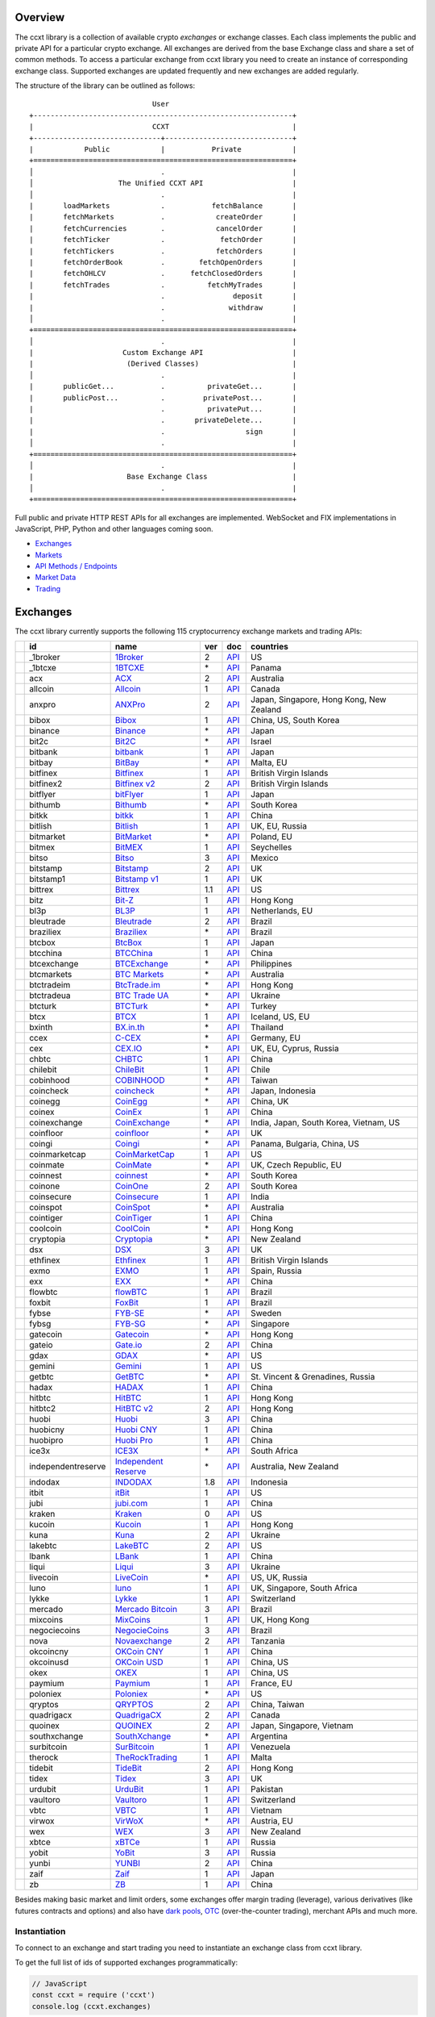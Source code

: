 Overview
========

The ccxt library is a collection of available crypto *exchanges* or exchange classes. Each class implements the public and private API for a particular crypto exchange. All exchanges are derived from the base Exchange class and share a set of common methods. To access a particular exchange from ccxt library you need to create an instance of corresponding exchange class. Supported exchanges are updated frequently and new exchanges are added regularly.

The structure of the library can be outlined as follows:

::

                                     User
        +-------------------------------------------------------------+
        |                            CCXT                             |
        +------------------------------+------------------------------+
        |            Public            |           Private            |
        +=============================================================+
        │                              .                              |
        │                    The Unified CCXT API                     |
        │                              .                              |
        |       loadMarkets            .           fetchBalance       |
        |       fetchMarkets           .            createOrder       |
        |       fetchCurrencies        .            cancelOrder       |
        |       fetchTicker            .             fetchOrder       |
        |       fetchTickers           .            fetchOrders       |
        |       fetchOrderBook         .        fetchOpenOrders       |
        |       fetchOHLCV             .      fetchClosedOrders       |
        |       fetchTrades            .          fetchMyTrades       |
        |                              .                deposit       |
        |                              .               withdraw       |
        │                              .                              |
        +=============================================================+
        │                              .                              |
        |                     Custom Exchange API                     |
        |                      (Derived Classes)                      |
        │                              .                              |
        |       publicGet...           .          privateGet...       |
        |       publicPost...          .         privatePost...       |
        |                              .          privatePut...       |
        |                              .       privateDelete...       |
        |                              .                   sign       |
        │                              .                              |
        +=============================================================+
        │                              .                              |
        |                      Base Exchange Class                    |
        │                              .                              |
        +=============================================================+

Full public and private HTTP REST APIs for all exchanges are implemented. WebSocket and FIX implementations in JavaScript, PHP, Python and other languages coming soon.

-  `Exchanges <#exchanges>`__
-  `Markets <#markets>`__
-  `API Methods / Endpoints <#api-methods--endpoints>`__
-  `Market Data <#market-data>`__
-  `Trading <#trading>`__

Exchanges
=========

The ccxt library currently supports the following 115 cryptocurrency exchange markets and trading APIs:

+------------------------+----------------------+-----------------------------------------------------------------------------------+-------+---------------------------------------------------------------------------------------------------+--------------------------------------------+
|                        | id                   | name                                                                              | ver   | doc                                                                                               | countries                                  |
+========================+======================+===================================================================================+=======+===================================================================================================+============================================+
| |_1broker|             | _1broker             | `1Broker <https://1broker.com>`__                                                 | 2     | `API <https://1broker.com/?c=en/content/api-documentation>`__                                     | US                                         |
+------------------------+----------------------+-----------------------------------------------------------------------------------+-------+---------------------------------------------------------------------------------------------------+--------------------------------------------+
| |_1btcxe|              | _1btcxe              | `1BTCXE <https://1btcxe.com>`__                                                   | \*    | `API <https://1btcxe.com/api-docs.php>`__                                                         | Panama                                     |
+------------------------+----------------------+-----------------------------------------------------------------------------------+-------+---------------------------------------------------------------------------------------------------+--------------------------------------------+
| |acx|                  | acx                  | `ACX <https://acx.io>`__                                                          | 2     | `API <https://acx.io/documents/api_v2>`__                                                         | Australia                                  |
+------------------------+----------------------+-----------------------------------------------------------------------------------+-------+---------------------------------------------------------------------------------------------------+--------------------------------------------+
| |allcoin|              | allcoin              | `Allcoin <https://www.allcoin.com>`__                                             | 1     | `API <https://www.allcoin.com/About/APIReference>`__                                              | Canada                                     |
+------------------------+----------------------+-----------------------------------------------------------------------------------+-------+---------------------------------------------------------------------------------------------------+--------------------------------------------+
| |anxpro|               | anxpro               | `ANXPro <https://anxpro.com>`__                                                   | 2     | `API <http://docs.anxv2.apiary.io>`__                                                             | Japan, Singapore, Hong Kong, New Zealand   |
+------------------------+----------------------+-----------------------------------------------------------------------------------+-------+---------------------------------------------------------------------------------------------------+--------------------------------------------+
| |bibox|                | bibox                | `Bibox <https://www.bibox.com>`__                                                 | 1     | `API <https://github.com/Biboxcom/api_reference/wiki/home_en>`__                                  | China, US, South Korea                     |
+------------------------+----------------------+-----------------------------------------------------------------------------------+-------+---------------------------------------------------------------------------------------------------+--------------------------------------------+
| |binance|              | binance              | `Binance <https://www.binance.com/?ref=10205187>`__                               | \*    | `API <https://github.com/binance-exchange/binance-official-api-docs/blob/master/rest-api.md>`__   | Japan                                      |
+------------------------+----------------------+-----------------------------------------------------------------------------------+-------+---------------------------------------------------------------------------------------------------+--------------------------------------------+
| |bit2c|                | bit2c                | `Bit2C <https://www.bit2c.co.il>`__                                               | \*    | `API <https://www.bit2c.co.il/home/api>`__                                                        | Israel                                     |
+------------------------+----------------------+-----------------------------------------------------------------------------------+-------+---------------------------------------------------------------------------------------------------+--------------------------------------------+
| |bitbank|              | bitbank              | `bitbank <https://bitbank.cc/>`__                                                 | 1     | `API <https://docs.bitbank.cc/>`__                                                                | Japan                                      |
+------------------------+----------------------+-----------------------------------------------------------------------------------+-------+---------------------------------------------------------------------------------------------------+--------------------------------------------+
| |bitbay|               | bitbay               | `BitBay <https://bitbay.net>`__                                                   | \*    | `API <https://bitbay.net/public-api>`__                                                           | Malta, EU                                  |
+------------------------+----------------------+-----------------------------------------------------------------------------------+-------+---------------------------------------------------------------------------------------------------+--------------------------------------------+
| |bitfinex|             | bitfinex             | `Bitfinex <https://www.bitfinex.com>`__                                           | 1     | `API <https://bitfinex.readme.io/v1/docs>`__                                                      | British Virgin Islands                     |
+------------------------+----------------------+-----------------------------------------------------------------------------------+-------+---------------------------------------------------------------------------------------------------+--------------------------------------------+
| |bitfinex2|            | bitfinex2            | `Bitfinex v2 <https://www.bitfinex.com>`__                                        | 2     | `API <https://bitfinex.readme.io/v2/docs>`__                                                      | British Virgin Islands                     |
+------------------------+----------------------+-----------------------------------------------------------------------------------+-------+---------------------------------------------------------------------------------------------------+--------------------------------------------+
| |bitflyer|             | bitflyer             | `bitFlyer <https://bitflyer.jp>`__                                                | 1     | `API <https://bitflyer.jp/API>`__                                                                 | Japan                                      |
+------------------------+----------------------+-----------------------------------------------------------------------------------+-------+---------------------------------------------------------------------------------------------------+--------------------------------------------+
| |bithumb|              | bithumb              | `Bithumb <https://www.bithumb.com>`__                                             | \*    | `API <https://www.bithumb.com/u1/US127>`__                                                        | South Korea                                |
+------------------------+----------------------+-----------------------------------------------------------------------------------+-------+---------------------------------------------------------------------------------------------------+--------------------------------------------+
| |bitkk|                | bitkk                | `bitkk <https://www.bitkk.com>`__                                                 | 1     | `API <https://www.bitkk.com/i/developer>`__                                                       | China                                      |
+------------------------+----------------------+-----------------------------------------------------------------------------------+-------+---------------------------------------------------------------------------------------------------+--------------------------------------------+
| |bitlish|              | bitlish              | `Bitlish <https://bitlish.com>`__                                                 | 1     | `API <https://bitlish.com/api>`__                                                                 | UK, EU, Russia                             |
+------------------------+----------------------+-----------------------------------------------------------------------------------+-------+---------------------------------------------------------------------------------------------------+--------------------------------------------+
| |bitmarket|            | bitmarket            | `BitMarket <https://www.bitmarket.pl>`__                                          | \*    | `API <https://www.bitmarket.net/docs.php?file=api_public.html>`__                                 | Poland, EU                                 |
+------------------------+----------------------+-----------------------------------------------------------------------------------+-------+---------------------------------------------------------------------------------------------------+--------------------------------------------+
| |bitmex|               | bitmex               | `BitMEX <https://www.bitmex.com>`__                                               | 1     | `API <https://www.bitmex.com/app/apiOverview>`__                                                  | Seychelles                                 |
+------------------------+----------------------+-----------------------------------------------------------------------------------+-------+---------------------------------------------------------------------------------------------------+--------------------------------------------+
| |bitso|                | bitso                | `Bitso <https://bitso.com>`__                                                     | 3     | `API <https://bitso.com/api_info>`__                                                              | Mexico                                     |
+------------------------+----------------------+-----------------------------------------------------------------------------------+-------+---------------------------------------------------------------------------------------------------+--------------------------------------------+
| |bitstamp|             | bitstamp             | `Bitstamp <https://www.bitstamp.net>`__                                           | 2     | `API <https://www.bitstamp.net/api>`__                                                            | UK                                         |
+------------------------+----------------------+-----------------------------------------------------------------------------------+-------+---------------------------------------------------------------------------------------------------+--------------------------------------------+
| |bitstamp1|            | bitstamp1            | `Bitstamp v1 <https://www.bitstamp.net>`__                                        | 1     | `API <https://www.bitstamp.net/api>`__                                                            | UK                                         |
+------------------------+----------------------+-----------------------------------------------------------------------------------+-------+---------------------------------------------------------------------------------------------------+--------------------------------------------+
| |bittrex|              | bittrex              | `Bittrex <https://bittrex.com>`__                                                 | 1.1   | `API <https://bittrex.com/Home/Api>`__                                                            | US                                         |
+------------------------+----------------------+-----------------------------------------------------------------------------------+-------+---------------------------------------------------------------------------------------------------+--------------------------------------------+
| |bitz|                 | bitz                 | `Bit-Z <https://www.bit-z.com>`__                                                 | 1     | `API <https://www.bit-z.com/api.html>`__                                                          | Hong Kong                                  |
+------------------------+----------------------+-----------------------------------------------------------------------------------+-------+---------------------------------------------------------------------------------------------------+--------------------------------------------+
| |bl3p|                 | bl3p                 | `BL3P <https://bl3p.eu>`__                                                        | 1     | `API <https://github.com/BitonicNL/bl3p-api/tree/master/docs>`__                                  | Netherlands, EU                            |
+------------------------+----------------------+-----------------------------------------------------------------------------------+-------+---------------------------------------------------------------------------------------------------+--------------------------------------------+
| |bleutrade|            | bleutrade            | `Bleutrade <https://bleutrade.com>`__                                             | 2     | `API <https://bleutrade.com/help/API>`__                                                          | Brazil                                     |
+------------------------+----------------------+-----------------------------------------------------------------------------------+-------+---------------------------------------------------------------------------------------------------+--------------------------------------------+
| |braziliex|            | braziliex            | `Braziliex <https://braziliex.com/>`__                                            | \*    | `API <https://braziliex.com/exchange/api.php>`__                                                  | Brazil                                     |
+------------------------+----------------------+-----------------------------------------------------------------------------------+-------+---------------------------------------------------------------------------------------------------+--------------------------------------------+
| |btcbox|               | btcbox               | `BtcBox <https://www.btcbox.co.jp/>`__                                            | 1     | `API <https://www.btcbox.co.jp/help/asm>`__                                                       | Japan                                      |
+------------------------+----------------------+-----------------------------------------------------------------------------------+-------+---------------------------------------------------------------------------------------------------+--------------------------------------------+
| |btcchina|             | btcchina             | `BTCChina <https://www.btcchina.com>`__                                           | 1     | `API <https://www.btcchina.com/apidocs>`__                                                        | China                                      |
+------------------------+----------------------+-----------------------------------------------------------------------------------+-------+---------------------------------------------------------------------------------------------------+--------------------------------------------+
| |btcexchange|          | btcexchange          | `BTCExchange <https://www.btcexchange.ph>`__                                      | \*    | `API <https://github.com/BTCTrader/broker-api-docs>`__                                            | Philippines                                |
+------------------------+----------------------+-----------------------------------------------------------------------------------+-------+---------------------------------------------------------------------------------------------------+--------------------------------------------+
| |btcmarkets|           | btcmarkets           | `BTC Markets <https://btcmarkets.net/>`__                                         | \*    | `API <https://github.com/BTCMarkets/API>`__                                                       | Australia                                  |
+------------------------+----------------------+-----------------------------------------------------------------------------------+-------+---------------------------------------------------------------------------------------------------+--------------------------------------------+
| |btctradeim|           | btctradeim           | `BtcTrade.im <https://www.btctrade.im>`__                                         | \*    | `API <https://www.btctrade.im/help.api.html>`__                                                   | Hong Kong                                  |
+------------------------+----------------------+-----------------------------------------------------------------------------------+-------+---------------------------------------------------------------------------------------------------+--------------------------------------------+
| |btctradeua|           | btctradeua           | `BTC Trade UA <https://btc-trade.com.ua>`__                                       | \*    | `API <https://docs.google.com/document/d/1ocYA0yMy_RXd561sfG3qEPZ80kyll36HUxvCRe5GbhE/edit>`__    | Ukraine                                    |
+------------------------+----------------------+-----------------------------------------------------------------------------------+-------+---------------------------------------------------------------------------------------------------+--------------------------------------------+
| |btcturk|              | btcturk              | `BTCTurk <https://www.btcturk.com>`__                                             | \*    | `API <https://github.com/BTCTrader/broker-api-docs>`__                                            | Turkey                                     |
+------------------------+----------------------+-----------------------------------------------------------------------------------+-------+---------------------------------------------------------------------------------------------------+--------------------------------------------+
| |btcx|                 | btcx                 | `BTCX <https://btc-x.is>`__                                                       | 1     | `API <https://btc-x.is/custom/api-document.html>`__                                               | Iceland, US, EU                            |
+------------------------+----------------------+-----------------------------------------------------------------------------------+-------+---------------------------------------------------------------------------------------------------+--------------------------------------------+
| |bxinth|               | bxinth               | `BX.in.th <https://bx.in.th>`__                                                   | \*    | `API <https://bx.in.th/info/api>`__                                                               | Thailand                                   |
+------------------------+----------------------+-----------------------------------------------------------------------------------+-------+---------------------------------------------------------------------------------------------------+--------------------------------------------+
| |ccex|                 | ccex                 | `C-CEX <https://c-cex.com>`__                                                     | \*    | `API <https://c-cex.com/?id=api>`__                                                               | Germany, EU                                |
+------------------------+----------------------+-----------------------------------------------------------------------------------+-------+---------------------------------------------------------------------------------------------------+--------------------------------------------+
| |cex|                  | cex                  | `CEX.IO <https://cex.io>`__                                                       | \*    | `API <https://cex.io/cex-api>`__                                                                  | UK, EU, Cyprus, Russia                     |
+------------------------+----------------------+-----------------------------------------------------------------------------------+-------+---------------------------------------------------------------------------------------------------+--------------------------------------------+
| |chbtc|                | chbtc                | `CHBTC <https://trade.chbtc.com/api>`__                                           | 1     | `API <https://www.chbtc.com/i/developer>`__                                                       | China                                      |
+------------------------+----------------------+-----------------------------------------------------------------------------------+-------+---------------------------------------------------------------------------------------------------+--------------------------------------------+
| |chilebit|             | chilebit             | `ChileBit <https://chilebit.net>`__                                               | 1     | `API <https://blinktrade.com/docs>`__                                                             | Chile                                      |
+------------------------+----------------------+-----------------------------------------------------------------------------------+-------+---------------------------------------------------------------------------------------------------+--------------------------------------------+
| |cobinhood|            | cobinhood            | `COBINHOOD <https://cobinhood.com>`__                                             | \*    | `API <https://cobinhood.github.io/api-public>`__                                                  | Taiwan                                     |
+------------------------+----------------------+-----------------------------------------------------------------------------------+-------+---------------------------------------------------------------------------------------------------+--------------------------------------------+
| |coincheck|            | coincheck            | `coincheck <https://coincheck.com>`__                                             | \*    | `API <https://coincheck.com/documents/exchange/api>`__                                            | Japan, Indonesia                           |
+------------------------+----------------------+-----------------------------------------------------------------------------------+-------+---------------------------------------------------------------------------------------------------+--------------------------------------------+
| |coinegg|              | coinegg              | `CoinEgg <https://www.coinegg.com>`__                                             | \*    | `API <https://www.coinegg.com/explain.api.html>`__                                                | China, UK                                  |
+------------------------+----------------------+-----------------------------------------------------------------------------------+-------+---------------------------------------------------------------------------------------------------+--------------------------------------------+
| |coinex|               | coinex               | `CoinEx <https://www.coinex.com>`__                                               | 1     | `API <https://github.com/coinexcom/coinex_exchange_api/wiki>`__                                   | China                                      |
+------------------------+----------------------+-----------------------------------------------------------------------------------+-------+---------------------------------------------------------------------------------------------------+--------------------------------------------+
| |coinexchange|         | coinexchange         | `CoinExchange <https://www.coinexchange.io>`__                                    | \*    | `API <https://coinexchangeio.github.io/slate/>`__                                                 | India, Japan, South Korea, Vietnam, US     |
+------------------------+----------------------+-----------------------------------------------------------------------------------+-------+---------------------------------------------------------------------------------------------------+--------------------------------------------+
| |coinfloor|            | coinfloor            | `coinfloor <https://www.coinfloor.co.uk>`__                                       | \*    | `API <https://github.com/coinfloor/api>`__                                                        | UK                                         |
+------------------------+----------------------+-----------------------------------------------------------------------------------+-------+---------------------------------------------------------------------------------------------------+--------------------------------------------+
| |coingi|               | coingi               | `Coingi <https://coingi.com>`__                                                   | \*    | `API <http://docs.coingi.apiary.io/>`__                                                           | Panama, Bulgaria, China, US                |
+------------------------+----------------------+-----------------------------------------------------------------------------------+-------+---------------------------------------------------------------------------------------------------+--------------------------------------------+
| |coinmarketcap|        | coinmarketcap        | `CoinMarketCap <https://coinmarketcap.com>`__                                     | 1     | `API <https://coinmarketcap.com/api>`__                                                           | US                                         |
+------------------------+----------------------+-----------------------------------------------------------------------------------+-------+---------------------------------------------------------------------------------------------------+--------------------------------------------+
| |coinmate|             | coinmate             | `CoinMate <https://coinmate.io>`__                                                | \*    | `API <http://docs.coinmate.apiary.io>`__                                                          | UK, Czech Republic, EU                     |
+------------------------+----------------------+-----------------------------------------------------------------------------------+-------+---------------------------------------------------------------------------------------------------+--------------------------------------------+
| |coinnest|             | coinnest             | `coinnest <https://www.coinnest.co.kr>`__                                         | \*    | `API <https://www.coinnest.co.kr/doc/intro.html>`__                                               | South Korea                                |
+------------------------+----------------------+-----------------------------------------------------------------------------------+-------+---------------------------------------------------------------------------------------------------+--------------------------------------------+
| |coinone|              | coinone              | `CoinOne <https://coinone.co.kr>`__                                               | 2     | `API <https://doc.coinone.co.kr>`__                                                               | South Korea                                |
+------------------------+----------------------+-----------------------------------------------------------------------------------+-------+---------------------------------------------------------------------------------------------------+--------------------------------------------+
| |coinsecure|           | coinsecure           | `Coinsecure <https://coinsecure.in>`__                                            | 1     | `API <https://api.coinsecure.in>`__                                                               | India                                      |
+------------------------+----------------------+-----------------------------------------------------------------------------------+-------+---------------------------------------------------------------------------------------------------+--------------------------------------------+
| |coinspot|             | coinspot             | `CoinSpot <https://www.coinspot.com.au>`__                                        | \*    | `API <https://www.coinspot.com.au/api>`__                                                         | Australia                                  |
+------------------------+----------------------+-----------------------------------------------------------------------------------+-------+---------------------------------------------------------------------------------------------------+--------------------------------------------+
| |cointiger|            | cointiger            | `CoinTiger <https://www.cointiger.pro/exchange/register.html?refCode=FfvDtt>`__   | 1     | `API <https://github.com/cointiger/api-docs-en/wiki>`__                                           | China                                      |
+------------------------+----------------------+-----------------------------------------------------------------------------------+-------+---------------------------------------------------------------------------------------------------+--------------------------------------------+
| |coolcoin|             | coolcoin             | `CoolCoin <https://www.coolcoin.com>`__                                           | \*    | `API <https://www.coolcoin.com/help.api.html>`__                                                  | Hong Kong                                  |
+------------------------+----------------------+-----------------------------------------------------------------------------------+-------+---------------------------------------------------------------------------------------------------+--------------------------------------------+
| |cryptopia|            | cryptopia            | `Cryptopia <https://www.cryptopia.co.nz/Register?referrer=kroitor>`__             | \*    | `API <https://www.cryptopia.co.nz/Forum/Category/45>`__                                           | New Zealand                                |
+------------------------+----------------------+-----------------------------------------------------------------------------------+-------+---------------------------------------------------------------------------------------------------+--------------------------------------------+
| |dsx|                  | dsx                  | `DSX <https://dsx.uk>`__                                                          | 3     | `API <https://api.dsx.uk>`__                                                                      | UK                                         |
+------------------------+----------------------+-----------------------------------------------------------------------------------+-------+---------------------------------------------------------------------------------------------------+--------------------------------------------+
| |ethfinex|             | ethfinex             | `Ethfinex <https://www.ethfinex.com>`__                                           | 1     | `API <https://bitfinex.readme.io/v1/docs>`__                                                      | British Virgin Islands                     |
+------------------------+----------------------+-----------------------------------------------------------------------------------+-------+---------------------------------------------------------------------------------------------------+--------------------------------------------+
| |exmo|                 | exmo                 | `EXMO <https://exmo.me/?ref=131685>`__                                            | 1     | `API <https://exmo.me/en/api_doc?ref=131685>`__                                                   | Spain, Russia                              |
+------------------------+----------------------+-----------------------------------------------------------------------------------+-------+---------------------------------------------------------------------------------------------------+--------------------------------------------+
| |exx|                  | exx                  | `EXX <https://www.exx.com/>`__                                                    | \*    | `API <https://www.exx.com/help/restApi>`__                                                        | China                                      |
+------------------------+----------------------+-----------------------------------------------------------------------------------+-------+---------------------------------------------------------------------------------------------------+--------------------------------------------+
| |flowbtc|              | flowbtc              | `flowBTC <https://trader.flowbtc.com>`__                                          | 1     | `API <http://www.flowbtc.com.br/api/>`__                                                          | Brazil                                     |
+------------------------+----------------------+-----------------------------------------------------------------------------------+-------+---------------------------------------------------------------------------------------------------+--------------------------------------------+
| |foxbit|               | foxbit               | `FoxBit <https://foxbit.exchange>`__                                              | 1     | `API <https://blinktrade.com/docs>`__                                                             | Brazil                                     |
+------------------------+----------------------+-----------------------------------------------------------------------------------+-------+---------------------------------------------------------------------------------------------------+--------------------------------------------+
| |fybse|                | fybse                | `FYB-SE <https://www.fybse.se>`__                                                 | \*    | `API <http://docs.fyb.apiary.io>`__                                                               | Sweden                                     |
+------------------------+----------------------+-----------------------------------------------------------------------------------+-------+---------------------------------------------------------------------------------------------------+--------------------------------------------+
| |fybsg|                | fybsg                | `FYB-SG <https://www.fybsg.com>`__                                                | \*    | `API <http://docs.fyb.apiary.io>`__                                                               | Singapore                                  |
+------------------------+----------------------+-----------------------------------------------------------------------------------+-------+---------------------------------------------------------------------------------------------------+--------------------------------------------+
| |gatecoin|             | gatecoin             | `Gatecoin <https://gatecoin.com>`__                                               | \*    | `API <https://gatecoin.com/api>`__                                                                | Hong Kong                                  |
+------------------------+----------------------+-----------------------------------------------------------------------------------+-------+---------------------------------------------------------------------------------------------------+--------------------------------------------+
| |gateio|               | gateio               | `Gate.io <https://gate.io/>`__                                                    | 2     | `API <https://gate.io/api2>`__                                                                    | China                                      |
+------------------------+----------------------+-----------------------------------------------------------------------------------+-------+---------------------------------------------------------------------------------------------------+--------------------------------------------+
| |gdax|                 | gdax                 | `GDAX <https://www.gdax.com>`__                                                   | \*    | `API <https://docs.gdax.com>`__                                                                   | US                                         |
+------------------------+----------------------+-----------------------------------------------------------------------------------+-------+---------------------------------------------------------------------------------------------------+--------------------------------------------+
| |gemini|               | gemini               | `Gemini <https://gemini.com>`__                                                   | 1     | `API <https://docs.gemini.com/rest-api>`__                                                        | US                                         |
+------------------------+----------------------+-----------------------------------------------------------------------------------+-------+---------------------------------------------------------------------------------------------------+--------------------------------------------+
| |getbtc|               | getbtc               | `GetBTC <https://getbtc.org>`__                                                   | \*    | `API <https://getbtc.org/api-docs.php>`__                                                         | St. Vincent & Grenadines, Russia           |
+------------------------+----------------------+-----------------------------------------------------------------------------------+-------+---------------------------------------------------------------------------------------------------+--------------------------------------------+
| |hadax|                | hadax                | `HADAX <https://www.huobi.br.com/en-us/topic/invited/?invite_code=rwrd3>`__       | 1     | `API <https://github.com/huobiapi/API_Docs/wiki>`__                                               | China                                      |
+------------------------+----------------------+-----------------------------------------------------------------------------------+-------+---------------------------------------------------------------------------------------------------+--------------------------------------------+
| |hitbtc|               | hitbtc               | `HitBTC <https://hitbtc.com/?ref_id=5a5d39a65d466>`__                             | 1     | `API <https://github.com/hitbtc-com/hitbtc-api/blob/master/APIv1.md>`__                           | Hong Kong                                  |
+------------------------+----------------------+-----------------------------------------------------------------------------------+-------+---------------------------------------------------------------------------------------------------+--------------------------------------------+
| |hitbtc2|              | hitbtc2              | `HitBTC v2 <https://hitbtc.com/?ref_id=5a5d39a65d466>`__                          | 2     | `API <https://api.hitbtc.com>`__                                                                  | Hong Kong                                  |
+------------------------+----------------------+-----------------------------------------------------------------------------------+-------+---------------------------------------------------------------------------------------------------+--------------------------------------------+
| |huobi|                | huobi                | `Huobi <https://www.huobi.com>`__                                                 | 3     | `API <https://github.com/huobiapi/API_Docs_en/wiki>`__                                            | China                                      |
+------------------------+----------------------+-----------------------------------------------------------------------------------+-------+---------------------------------------------------------------------------------------------------+--------------------------------------------+
| |huobicny|             | huobicny             | `Huobi CNY <https://www.huobi.br.com/en-us/topic/invited/?invite_code=rwrd3>`__   | 1     | `API <https://github.com/huobiapi/API_Docs/wiki/REST_api_reference>`__                            | China                                      |
+------------------------+----------------------+-----------------------------------------------------------------------------------+-------+---------------------------------------------------------------------------------------------------+--------------------------------------------+
| |huobipro|             | huobipro             | `Huobi Pro <https://www.huobi.br.com/en-us/topic/invited/?invite_code=rwrd3>`__   | 1     | `API <https://github.com/huobiapi/API_Docs/wiki/REST_api_reference>`__                            | China                                      |
+------------------------+----------------------+-----------------------------------------------------------------------------------+-------+---------------------------------------------------------------------------------------------------+--------------------------------------------+
| |ice3x|                | ice3x                | `ICE3X <https://ice3x.com>`__                                                     | \*    | `API <https://ice3x.co.za/ice-cubed-bitcoin-exchange-api-documentation-1-june-2017>`__            | South Africa                               |
+------------------------+----------------------+-----------------------------------------------------------------------------------+-------+---------------------------------------------------------------------------------------------------+--------------------------------------------+
| |independentreserve|   | independentreserve   | `Independent Reserve <https://www.independentreserve.com>`__                      | \*    | `API <https://www.independentreserve.com/API>`__                                                  | Australia, New Zealand                     |
+------------------------+----------------------+-----------------------------------------------------------------------------------+-------+---------------------------------------------------------------------------------------------------+--------------------------------------------+
| |indodax|              | indodax              | `INDODAX <https://www.indodax.com>`__                                             | 1.8   | `API <https://indodax.com/downloads/BITCOINCOID-API-DOCUMENTATION.pdf>`__                         | Indonesia                                  |
+------------------------+----------------------+-----------------------------------------------------------------------------------+-------+---------------------------------------------------------------------------------------------------+--------------------------------------------+
| |itbit|                | itbit                | `itBit <https://www.itbit.com>`__                                                 | 1     | `API <https://api.itbit.com/docs>`__                                                              | US                                         |
+------------------------+----------------------+-----------------------------------------------------------------------------------+-------+---------------------------------------------------------------------------------------------------+--------------------------------------------+
| |jubi|                 | jubi                 | `jubi.com <https://www.jubi.com>`__                                               | 1     | `API <https://www.jubi.com/help/api.html>`__                                                      | China                                      |
+------------------------+----------------------+-----------------------------------------------------------------------------------+-------+---------------------------------------------------------------------------------------------------+--------------------------------------------+
| |kraken|               | kraken               | `Kraken <https://www.kraken.com>`__                                               | 0     | `API <https://www.kraken.com/en-us/help/api>`__                                                   | US                                         |
+------------------------+----------------------+-----------------------------------------------------------------------------------+-------+---------------------------------------------------------------------------------------------------+--------------------------------------------+
| |kucoin|               | kucoin               | `Kucoin <https://www.kucoin.com/?r=E5wkqe>`__                                     | 1     | `API <https://kucoinapidocs.docs.apiary.io>`__                                                    | Hong Kong                                  |
+------------------------+----------------------+-----------------------------------------------------------------------------------+-------+---------------------------------------------------------------------------------------------------+--------------------------------------------+
| |kuna|                 | kuna                 | `Kuna <https://kuna.io>`__                                                        | 2     | `API <https://kuna.io/documents/api>`__                                                           | Ukraine                                    |
+------------------------+----------------------+-----------------------------------------------------------------------------------+-------+---------------------------------------------------------------------------------------------------+--------------------------------------------+
| |lakebtc|              | lakebtc              | `LakeBTC <https://www.lakebtc.com>`__                                             | 2     | `API <https://www.lakebtc.com/s/api_v2>`__                                                        | US                                         |
+------------------------+----------------------+-----------------------------------------------------------------------------------+-------+---------------------------------------------------------------------------------------------------+--------------------------------------------+
| |lbank|                | lbank                | `LBank <https://www.lbank.info>`__                                                | 1     | `API <https://www.lbank.info/api/api-overview>`__                                                 | China                                      |
+------------------------+----------------------+-----------------------------------------------------------------------------------+-------+---------------------------------------------------------------------------------------------------+--------------------------------------------+
| |liqui|                | liqui                | `Liqui <https://liqui.io>`__                                                      | 3     | `API <https://liqui.io/api>`__                                                                    | Ukraine                                    |
+------------------------+----------------------+-----------------------------------------------------------------------------------+-------+---------------------------------------------------------------------------------------------------+--------------------------------------------+
| |livecoin|             | livecoin             | `LiveCoin <https://www.livecoin.net>`__                                           | \*    | `API <https://www.livecoin.net/api?lang=en>`__                                                    | US, UK, Russia                             |
+------------------------+----------------------+-----------------------------------------------------------------------------------+-------+---------------------------------------------------------------------------------------------------+--------------------------------------------+
| |luno|                 | luno                 | `luno <https://www.luno.com>`__                                                   | 1     | `API <https://www.luno.com/en/api>`__                                                             | UK, Singapore, South Africa                |
+------------------------+----------------------+-----------------------------------------------------------------------------------+-------+---------------------------------------------------------------------------------------------------+--------------------------------------------+
| |lykke|                | lykke                | `Lykke <https://www.lykke.com>`__                                                 | 1     | `API <https://hft-api.lykke.com/swagger/ui/>`__                                                   | Switzerland                                |
+------------------------+----------------------+-----------------------------------------------------------------------------------+-------+---------------------------------------------------------------------------------------------------+--------------------------------------------+
| |mercado|              | mercado              | `Mercado Bitcoin <https://www.mercadobitcoin.com.br>`__                           | 3     | `API <https://www.mercadobitcoin.com.br/api-doc>`__                                               | Brazil                                     |
+------------------------+----------------------+-----------------------------------------------------------------------------------+-------+---------------------------------------------------------------------------------------------------+--------------------------------------------+
| |mixcoins|             | mixcoins             | `MixCoins <https://mixcoins.com>`__                                               | 1     | `API <https://mixcoins.com/help/api/>`__                                                          | UK, Hong Kong                              |
+------------------------+----------------------+-----------------------------------------------------------------------------------+-------+---------------------------------------------------------------------------------------------------+--------------------------------------------+
| |negociecoins|         | negociecoins         | `NegocieCoins <https://www.negociecoins.com.br>`__                                | 3     | `API <https://www.negociecoins.com.br/documentacao-tradeapi>`__                                   | Brazil                                     |
+------------------------+----------------------+-----------------------------------------------------------------------------------+-------+---------------------------------------------------------------------------------------------------+--------------------------------------------+
| |nova|                 | nova                 | `Novaexchange <https://novaexchange.com>`__                                       | 2     | `API <https://novaexchange.com/remote/faq>`__                                                     | Tanzania                                   |
+------------------------+----------------------+-----------------------------------------------------------------------------------+-------+---------------------------------------------------------------------------------------------------+--------------------------------------------+
| |okcoincny|            | okcoincny            | `OKCoin CNY <https://www.okcoin.cn>`__                                            | 1     | `API <https://www.okcoin.cn/rest_getStarted.html>`__                                              | China                                      |
+------------------------+----------------------+-----------------------------------------------------------------------------------+-------+---------------------------------------------------------------------------------------------------+--------------------------------------------+
| |okcoinusd|            | okcoinusd            | `OKCoin USD <https://www.okcoin.com>`__                                           | 1     | `API <https://www.okcoin.com/rest_getStarted.html>`__                                             | China, US                                  |
+------------------------+----------------------+-----------------------------------------------------------------------------------+-------+---------------------------------------------------------------------------------------------------+--------------------------------------------+
| |okex|                 | okex                 | `OKEX <https://www.okex.com>`__                                                   | 1     | `API <https://github.com/okcoin-okex/API-docs-OKEx.com>`__                                        | China, US                                  |
+------------------------+----------------------+-----------------------------------------------------------------------------------+-------+---------------------------------------------------------------------------------------------------+--------------------------------------------+
| |paymium|              | paymium              | `Paymium <https://www.paymium.com>`__                                             | 1     | `API <https://github.com/Paymium/api-documentation>`__                                            | France, EU                                 |
+------------------------+----------------------+-----------------------------------------------------------------------------------+-------+---------------------------------------------------------------------------------------------------+--------------------------------------------+
| |poloniex|             | poloniex             | `Poloniex <https://poloniex.com>`__                                               | \*    | `API <https://poloniex.com/support/api/>`__                                                       | US                                         |
+------------------------+----------------------+-----------------------------------------------------------------------------------+-------+---------------------------------------------------------------------------------------------------+--------------------------------------------+
| |qryptos|              | qryptos              | `QRYPTOS <https://www.qryptos.com>`__                                             | 2     | `API <https://developers.quoine.com>`__                                                           | China, Taiwan                              |
+------------------------+----------------------+-----------------------------------------------------------------------------------+-------+---------------------------------------------------------------------------------------------------+--------------------------------------------+
| |quadrigacx|           | quadrigacx           | `QuadrigaCX <https://www.quadrigacx.com>`__                                       | 2     | `API <https://www.quadrigacx.com/api_info>`__                                                     | Canada                                     |
+------------------------+----------------------+-----------------------------------------------------------------------------------+-------+---------------------------------------------------------------------------------------------------+--------------------------------------------+
| |quoinex|              | quoinex              | `QUOINEX <https://quoinex.com/>`__                                                | 2     | `API <https://developers.quoine.com>`__                                                           | Japan, Singapore, Vietnam                  |
+------------------------+----------------------+-----------------------------------------------------------------------------------+-------+---------------------------------------------------------------------------------------------------+--------------------------------------------+
| |southxchange|         | southxchange         | `SouthXchange <https://www.southxchange.com>`__                                   | \*    | `API <https://www.southxchange.com/Home/Api>`__                                                   | Argentina                                  |
+------------------------+----------------------+-----------------------------------------------------------------------------------+-------+---------------------------------------------------------------------------------------------------+--------------------------------------------+
| |surbitcoin|           | surbitcoin           | `SurBitcoin <https://surbitcoin.com>`__                                           | 1     | `API <https://blinktrade.com/docs>`__                                                             | Venezuela                                  |
+------------------------+----------------------+-----------------------------------------------------------------------------------+-------+---------------------------------------------------------------------------------------------------+--------------------------------------------+
| |therock|              | therock              | `TheRockTrading <https://therocktrading.com>`__                                   | 1     | `API <https://api.therocktrading.com/doc/v1/index.html>`__                                        | Malta                                      |
+------------------------+----------------------+-----------------------------------------------------------------------------------+-------+---------------------------------------------------------------------------------------------------+--------------------------------------------+
| |tidebit|              | tidebit              | `TideBit <https://www.tidebit.com>`__                                             | 2     | `API <https://www.tidebit.com/documents/api_v2>`__                                                | Hong Kong                                  |
+------------------------+----------------------+-----------------------------------------------------------------------------------+-------+---------------------------------------------------------------------------------------------------+--------------------------------------------+
| |tidex|                | tidex                | `Tidex <https://tidex.com>`__                                                     | 3     | `API <https://tidex.com/exchange/public-api>`__                                                   | UK                                         |
+------------------------+----------------------+-----------------------------------------------------------------------------------+-------+---------------------------------------------------------------------------------------------------+--------------------------------------------+
| |urdubit|              | urdubit              | `UrduBit <https://urdubit.com>`__                                                 | 1     | `API <https://blinktrade.com/docs>`__                                                             | Pakistan                                   |
+------------------------+----------------------+-----------------------------------------------------------------------------------+-------+---------------------------------------------------------------------------------------------------+--------------------------------------------+
| |vaultoro|             | vaultoro             | `Vaultoro <https://www.vaultoro.com>`__                                           | 1     | `API <https://api.vaultoro.com>`__                                                                | Switzerland                                |
+------------------------+----------------------+-----------------------------------------------------------------------------------+-------+---------------------------------------------------------------------------------------------------+--------------------------------------------+
| |vbtc|                 | vbtc                 | `VBTC <https://vbtc.exchange>`__                                                  | 1     | `API <https://blinktrade.com/docs>`__                                                             | Vietnam                                    |
+------------------------+----------------------+-----------------------------------------------------------------------------------+-------+---------------------------------------------------------------------------------------------------+--------------------------------------------+
| |virwox|               | virwox               | `VirWoX <https://www.virwox.com>`__                                               | \*    | `API <https://www.virwox.com/developers.php>`__                                                   | Austria, EU                                |
+------------------------+----------------------+-----------------------------------------------------------------------------------+-------+---------------------------------------------------------------------------------------------------+--------------------------------------------+
| |wex|                  | wex                  | `WEX <https://wex.nz>`__                                                          | 3     | `API <https://wex.nz/api/3/docs>`__                                                               | New Zealand                                |
+------------------------+----------------------+-----------------------------------------------------------------------------------+-------+---------------------------------------------------------------------------------------------------+--------------------------------------------+
| |xbtce|                | xbtce                | `xBTCe <https://www.xbtce.com>`__                                                 | 1     | `API <https://www.xbtce.com/tradeapi>`__                                                          | Russia                                     |
+------------------------+----------------------+-----------------------------------------------------------------------------------+-------+---------------------------------------------------------------------------------------------------+--------------------------------------------+
| |yobit|                | yobit                | `YoBit <https://www.yobit.net>`__                                                 | 3     | `API <https://www.yobit.net/en/api/>`__                                                           | Russia                                     |
+------------------------+----------------------+-----------------------------------------------------------------------------------+-------+---------------------------------------------------------------------------------------------------+--------------------------------------------+
| |yunbi|                | yunbi                | `YUNBI <https://yunbi.com>`__                                                     | 2     | `API <https://yunbi.com/documents/api/guide>`__                                                   | China                                      |
+------------------------+----------------------+-----------------------------------------------------------------------------------+-------+---------------------------------------------------------------------------------------------------+--------------------------------------------+
| |zaif|                 | zaif                 | `Zaif <https://zaif.jp>`__                                                        | 1     | `API <http://techbureau-api-document.readthedocs.io/ja/latest/index.html>`__                      | Japan                                      |
+------------------------+----------------------+-----------------------------------------------------------------------------------+-------+---------------------------------------------------------------------------------------------------+--------------------------------------------+
| |zb|                   | zb                   | `ZB <https://www.zb.com>`__                                                       | 1     | `API <https://www.zb.com/i/developer>`__                                                          | China                                      |
+------------------------+----------------------+-----------------------------------------------------------------------------------+-------+---------------------------------------------------------------------------------------------------+--------------------------------------------+

Besides making basic market and limit orders, some exchanges offer margin trading (leverage), various derivatives (like futures contracts and options) and also have `dark pools <https://en.wikipedia.org/wiki/Dark_pool>`__, `OTC <https://en.wikipedia.org/wiki/Over-the-counter_(finance)>`__ (over-the-counter trading), merchant APIs and much more.

Instantiation
-------------

To connect to an exchange and start trading you need to instantiate an exchange class from ccxt library.

To get the full list of ids of supported exchanges programmatically:

.. code:: javascript

    // JavaScript
    const ccxt = require ('ccxt')
    console.log (ccxt.exchanges)

.. code:: python

    # Python
    import ccxt
    print (ccxt.exchanges)

.. code:: php

    // PHP
    include 'ccxt.php';
    var_dump (\ccxt\Exchange::$exchanges);

An exchange can be instantiated like shown in the examples below:

.. code:: javascript

    // JavaScript
    const ccxt = require ('ccxt')
    let exchange = new ccxt.kraken () // default id
    let kraken1 = new ccxt.kraken ({ id: 'kraken1' })
    let kraken2 = new ccxt.kraken ({ id: 'kraken2' })
    let id = 'gdax'
    let gdax = new ccxt[id] ();

.. code:: python

    # Python
    import ccxt
    exchange = ccxt.okcoinusd () # default id
    okcoin1 = ccxt.okcoinusd ({ 'id': 'okcoin1' })
    okcoin2 = ccxt.okcoinusd ({ 'id': 'okcoin2' })
    id = 'btcchina'
    btcchina = eval ('ccxt.%s ()' % id)
    gdax = getattr (ccxt, 'gdax') ()

The ccxt library in PHP uses builtin UTC/GMT time functions, therefore you are required to set date.timezone in your php.ini or call `date\_default\_timezone\_set () <http://php.net/manual/en/function.date-default-timezone-set.php>`__ function before using the PHP version of the library. The recommended timezone setting is ``"UTC"``.

.. code:: php

    // PHP
    date_default_timezone_set ('UTC');
    include 'ccxt.php';
    $bitfinex = new \ccxt\bitfinex (); // default id
    $bitfinex1 = new \ccxt\bitfinex (array ('id' => 'bitfinex1'));
    $bitfinex2 = new \ccxt\bitfinex (array ('id' => 'bitfinex2'));
    $id = 'kraken';
    $exchange = '\\ccxt\\' . $id
    $kraken = new $exchange ();

Exchange Structure
------------------

Every exchange has a set of properties and methods, most of which you can override by passing an associative array of params to an exchange constructor. You can also make a subclass and override everything.

Here's an overview of base exchange properties with values added for example:

.. code:: javascript

    {
        'id':   'exchange'                  // lowercase string exchange id
        'name': 'Exchange'                  // human-readable string
        'countries': [ 'US', 'CN', 'EU' ],  // string or array of ISO country codes
        'urls': {
            'api': 'https://api.example.com/data',  // string or dictionary of base API URLs
            'www': 'https://www.example.com'        // string website URL
            'doc': 'https://docs.example.com/api',  // string URL or array of URLs
        },
        'version':         'v1',            // string ending with digits
        'api':             { ... },         // dictionary of api endpoints
        'has': {                            // exchange capabilities
            'CORS': false,
            'publicAPI': true,
            'privateAPI': true,
            'cancelOrder': true,
            'createDepositAddress': false,
            'createOrder': true,
            'deposit': false,
            'fetchBalance': true,
            'fetchClosedOrders': false,
            'fetchCurrencies': false,
            'fetchDepositAddress': false,
            'fetchMarkets': true,
            'fetchMyTrades': false,
            'fetchOHLCV': false,
            'fetchOpenOrders': false,
            'fetchOrder': false,
            'fetchOrderBook': true,
            'fetchOrders': false,
            'fetchTicker': true,
            'fetchTickers': false,
            'fetchBidsAsks': false,
            'fetchTrades': true,
            'withdraw': false,
        },
        'timeframes': {                     // empty if the exchange !has.fetchOHLCV
            '1m': '1minute',
            '1h': '1hour',
            '1d': '1day',
            '1M': '1month',
            '1y': '1year',
        },
        'timeout':          10000,          // number in milliseconds
        'rateLimit':        2000,           // number in milliseconds
        'userAgent':       'ccxt/1.1.1 ...' // string, HTTP User-Agent header
        'verbose':          false,          // boolean, output error details
        'markets':         { ... }          // dictionary of markets/pairs by symbol
        'symbols':         [ ... ]          // sorted list of string symbols (traded pairs)
        'currencies':      { ... }          // dictionary of currencies by currency code
        'markets_by_id':   { ... },         // dictionary of dictionaries (markets) by id
        'proxy': 'https://crossorigin.me/', // string URL
        'apiKey':   '92560ffae9b8a0421...', // string public apiKey (ASCII, hex, Base64, ...)
        'secret':   '9aHjPmW+EtRRKN/Oi...'  // string private secret key
        'password': '6kszf4aci8r',          // string password
        'uid':      '123456',               // string user id
    }

Exchange Properties
~~~~~~~~~~~~~~~~~~~

Below is a detailed description of each of the base exchange properties:

-  ``id``: Each exchange has a default id. The id is not used for anything, it's a string literal for user-land exchange instance identification purposes. You can have multiple links to the same exchange and differentiate them by ids. Default ids are all lowercase and correspond to exchange names.

-  ``name``: This is a string literal containing the human-readable exchange name.

-  ``countries``: A string literal or an array of string literals of 2-symbol ISO country codes, where the exchange is operating from.

-  ``urls['api']``: The single string literal base URL for API calls or an associative array of separate URLs for private and public APIs.

-  ``urls['www']``: The main HTTP website URL.

-  ``urls['doc']``: A single string URL link to original documentation for exchange API on their website or an array of links to docs.

-  ``version``: A string literal containing version identifier for current exchange API. The ccxt library will append this version string to the API Base URL upon each request. You don't have to modify it, unless you are implementing a new exchange API. The version identifier is a usually a numeric string starting with a letter 'v' in some cases, like v1.1. Do not override it unless you are implementing your own new crypto exchange class.

-  ``api``: An associative array containing a definition of all API endpoints exposed by a crypto exchange. The API definition is used by ccxt to automatically construct callable instance methods for each available endpoint.

-  ``has``: This is an associative array of exchange capabilities (e.g ``fetchTickers``, ``fetchOHLCV`` or ``CORS``).

-  ``timeframes``: An associative array of timeframes, supported by the fetchOHLCV method of the exchange. This is only populated when ``has['fetchOHLCV']`` property is true.

-  ``timeout``: A timeout in milliseconds for a request-response roundtrip (default timeout is 10000 ms = 10 seconds). You should always set it to a reasonable value, hanging forever with no timeout is not your option, for sure.

-  ``rateLimit``: A request rate limit in milliseconds. Specifies the required minimal delay between two consequent HTTP requests to the same exchange. The built-in rate-limiter is disabled by default and is turned on by setting the ``enableRateLimit`` property to true.

-  ``enableRateLimit``: A boolean (true/false) value that enables the built-in rate limiter and throttles consecutive requests. This settings is false (disabled) by default. **The user is required to implement own `rate limiting <https://github.com/ccxt/ccxt/wiki/Manual#rate-limit>`__ or enable the built-in rate limiter to avoid being banned from the exchange**.

-  ``userAgent``: An object to set HTTP User-Agent header to. The ccxt library will set its User-Agent by default. Some exchanges may not like it. If you are having difficulties getting a reply from an exchange and want to turn User-Agent off or use the default one, set this value to false, undefined, or an empty string.

-  ``verbose``: A boolean flag indicating whether to log HTTP requests to stdout (verbose flag is false by default). Python people have an alternative way of DEBUG logging with a standard pythonic logger, which is enabled by adding these two lines to the beginning of their code:
   ``Python   import logging   logging.basicConfig(level=logging.DEBUG)``

-  ``markets``: An associative array of markets indexed by common trading pairs or symbols. Markets should be loaded prior to accessing this property. Markets are unavailable until you call the ``loadMarkets() / load_markets()`` method on exchange instance.

-  ``symbols``: A non-associative array (a list) of symbols available with an exchange, sorted in alphabetical order. These are the keys of the ``markets`` property. Symbols are loaded and reloaded from markets. This property is a convenient shorthand for all market keys.

-  ``currencies``: An associative array (a dict) of currencies by codes (usually 3 or 4 letters) available with an exchange. Currencies are loaded and reloaded from markets.

-  ``markets_by_id``: An associative array of markets indexed by exchange-specific ids. Markets should be loaded prior to accessing this property.

-  ``proxy``: A string literal containing base URL of http(s) proxy, ``''`` by default. For use with web browsers and from blocked locations. An example of a proxy string is ``'http://crossorigin.me/'``. The absolute exchange endpoint URL is appended to this string before sending the HTTP request.

-  ``apiKey``: This is your public API key string literal. Most exchanges require this for trading (`see below <https://github.com/ccxt/ccxt/wiki/Manual#api-keys-setup>`__).

-  ``secret``: Your private secret API key string literal. Most exchanges require this as well together with the apiKey.

-  ``password``: A string literal with your password/phrase. Some exchanges require this parameter for trading, but most of them don't.

-  ``uid``: A unique id of your account. This can be a string literal or a number. Some exchanges also require this for trading, but most of them don't.

-  ``has``: An assoc-array containing flags for exchange capabilities, including the following:

   .. code:: javascript

       'has': {

           'CORS': false,  // has Cross-Origin Resource Sharing enabled (works from browser) or not

           'publicAPI': true,  // has public API available and implemented, true/false
           'privateAPI': true, // has private API available and implemented, true/false

           // unified methods availability flags (can be true, false, or 'emulated'):

           'cancelOrder': true,
           'createDepositAddress': false,
           'createOrder': true,
           'deposit': false,
           'fetchBalance': true,
           'fetchClosedOrders': false,
           'fetchCurrencies': false,
           'fetchDepositAddress': false,
           'fetchMarkets': true,
           'fetchMyTrades': false,
           'fetchOHLCV': false,
           'fetchOpenOrders': false,
           'fetchOrder': false,
           'fetchOrderBook': true,
           'fetchOrders': false,
           'fetchTicker': true,
           'fetchTickers': false,
           'fetchBidsAsks': false,
           'fetchTrades': true,
           'withdraw': false,
       }

   The meaning of each flag showing availability of this or that method is:

   -  boolean ``true`` means the method is natively available from the exchange API and unified in the ccxt library
   -  boolean ``false`` means the method isn't natively available from the exchange API or not unified in the ccxt library yet
   -  an ``'emulated'`` string means the endpoint isn't natively available from the exchange API but reconstructed by the ccxt library from available true-methods

Rate Limit
----------

Exchanges usually impose what is called a *rate limit*. Exchanges will remember and track your user credentials and your IP address and will not allow you to query the API too frequently. They balance their load and control traffic congestion to protect API servers from (D)DoS and misuse.

**WARNING: Stay under the rate limit to avoid ban!**

Most exchanges allow **up to 1 or 2 requests per second**. Exchanges may temporarily restrict your access to their API or ban you for some period of time if you are too aggressive with your requests.

**The ``exchange.rateLimit`` property is set to a safe default which is sub-optimal. Some exchanges may have varying rate limits for different endpoints. It is up to the library user to tweak ``rateLimit`` according to application-specific purposes.**

DDoS Protection By Cloudflare / Incapsula
~~~~~~~~~~~~~~~~~~~~~~~~~~~~~~~~~~~~~~~~~

Some exchanges are `DDoS <https://en.wikipedia.org/wiki/Denial-of-service_attack>`__-protected by `Cloudflare <https://www.cloudflare.com>`__ or `Incapsula <https://www.incapsula.com>`__. Your IP can get temporarily blocked during periods of high load. Sometimes they even restrict whole countries and regions. In that case their servers usually return a page that states a HTTP 40x error or runs an AJAX test of your browser / captcha test and delays the reload of the page for several seconds. Then your browser/fingerprint is granted access temporarily and gets added to a whitelist or receives a HTTP cookie for further use.

If you encounter DDoS protection errors and cannot reach a particular exchange then:

-  try using a cloudscraper:
-  https://github.com/ccxt/ccxt/blob/master/examples/js/bypass-cloudflare.js
-  https://github.com/ccxt/ccxt/blob/master/examples/py/bypass-cloudflare.py
-  use a proxy (this is less responsive, though)
-  ask the exchange support to add you to a whitelist
-  run your software in close proximity to the exchange (same country, same city, same datacenter, same server rack, same server)
-  try an alternative IP within a different geographic region
-  run your software in a distributed network of servers
-  ...

In case your calls hit a rate limit or get nonce errors, the ccxt library will throw an exception of one of the following types:

-  DDoSProtectionError
-  ExchangeNotAvailable
-  ExchangeError

A later retry is usually enough to handle that. More on that here:

-  `Authentication <https://github.com/ccxt/ccxt/wiki/Manual#authentication>`__
-  `Troubleshooting <https://github.com/ccxt/ccxt/wiki/Manual#troubleshooting>`__
-  `Overriding The Nonce <https://github.com/ccxt/ccxt/wiki/Manual#overriding-the-nonce>`__

Markets
=======

Each exchange is a place for trading some kinds of valuables. Sometimes they are called with various different terms like instruments, symbols, trading pairs, currencies, tokens, stocks, commodities, contracts, etc, but they all mean the same – a trading pair, a symbol or a financial instrument.

In terms of the ccxt library, every exchange offers multiple markets within itself. The set of markets differs from exchange to exchange opening possibilities for cross-exchange and cross-market arbitrage. A market is usually a pair of traded crypto/fiat currencies.

Market Structure
----------------

.. code:: javascript

    {
        'id':     'btcusd',   // string literal for referencing within an exchange
        'symbol': 'BTC/USD',  // uppercase string literal of a pair of currencies
        'base':   'BTC',      // uppercase string, base currency, 3 or more letters
        'quote':  'USD',      // uppercase string, quote currency, 3 or more letters
        'active': true,       // boolean, market status
        'precision': {        // number of decimal digits "after the dot"
            'price': 8,       // integer
            'amount': 8,      // integer
            'cost': 8,        // integer
        },
        'limits': {           // value limits when placing orders on this market
            'amount': {
                'min': 0.01,  // order amount should be > min
                'max': 1000,  // order amount should be < max
            },
            'price': { ... }, // same min/max limits for the price of the order
            'cost':  { ... }, // same limits for order cost = price * amount
        },
        'info':      { ... }, // the original unparsed market info from the exchange
    }

Each market is an associative array (aka dictionary) with the following keys:

-  ``id``. The string or numeric ID of the market or trade instrument within the exchange. Market ids are used inside exchanges internally to identify trading pairs during the request/response process.
-  ``symbol``. An uppercase string code representation of a particular trading pair or instrument. This is usually written as ``BaseCurrency/QuoteCurrency`` with a slash as in ``BTC/USD``, ``LTC/CNY`` or ``ETH/EUR``, etc. Symbols are used to reference markets within the ccxt library (explained below).
-  ``base``. An uppercase string code of base fiat or crypto currency.
-  ``quote``. An uppercase string code of quoted fiat or crypto currency.
-  ``active``. A boolean indicating whether or not trading this market is currently possible.
-  ``info``. An associative array of non-common market properties, including fees, rates, limits and other general market information. The internal info array is different for each particular market, its contents depend on the exchange.
-  ``precision``. The amounts of decimal digits accepted in order values by exchanges upon order placement for price, amount and cost.
-  ``limits``. The minimums and maximums for prices, amounts (volumes) and costs (where cost = price \* amount).

Precision And Limits
~~~~~~~~~~~~~~~~~~~~

**Do not confuse ``limits`` with ``precision``!** Precision has nothing to do with min limits. A precision of 8 digits does not necessarily mean a min limit of 0.00000001. The opposite is also true: a min limit of 0.0001 does not necessarily mean a precision of 4.

Examples:

1. ``(market['limits']['amount']['min'] == 0.05) && (market['precision']['amount'] == 4)``

In the first example the **amount** of any order placed on the market **must satisfy both conditions**:

-  The *amount value* should be >= 0.05:

   .. code:: diff

       + good: 0.05, 0.051, 0.0501, 0.0502, ..., 0.0599, 0.06, 0.0601, ...
       - bad: 0.04, 0.049, 0.0499

-  *Precision of the amount* should up to 4 decimal digits:

   .. code:: diff

       + good: 0.05, 0.051, 0.052, ..., 0.0531, ..., 0.06, ... 0.0719, ...
       - bad: 0.05001, 0.05000, 0.06001

2. ``(market['limits']['price']['min'] == 0.0019) && (market['precision']['price'] == 5)``

In the second example the **price** of any order placed on the market **must satisfy both conditions**:

-  The *price value* should be >= 0.019:

   .. code:: diff

       + good: 0.019, ... 0.0191, ... 0.01911, 0.01912, ...
       - bad: 0.016, ..., 0.01699

-  *Precision of price* should be 5 decimal digits or less:

   .. code:: diff

       + good: 0.02, 0.021, 0.0212, 0.02123, 0.02124, 0.02125, ...
       - bad: 0.017000, 0.017001, ...

3. ``(market['limits']['amount']['min'] == 50) && (market['precision']['amount'] == -1)``

-  The *amount value* should be greater than 50:

   .. code:: diff

       + good: 50, 60, 70, 80, 90, 100, ... 2000, ...
       - bad: 1, 2, 3, ..., 9

-  A negative *amount precision* means that the amount should be an integer multiple of 10:

   .. code:: diff

       + good: 50, ..., 110, ... 1230, ..., 1000000, ..., 1234560, ...
       - bad: 9.5, ... 10.1, ..., 11, ... 200.71, ...

*The ``precision`` and ``limits`` params are currently under heavy development, some of these fields may be missing here and there until the unification process is complete. This does not influence most of the orders but can be significant in extreme cases of very large or very small orders. The ``active`` flag is not yet supported and/or implemented by all markets.*

Loading Markets
---------------

In most cases you are required to load the list of markets and trading symbols for a particular exchange prior to accessing other API methods. If you forget to load markets the ccxt library will do that automatically upon your first call to the unified API. It will send two HTTP requests, first for markets and then the second one for other data, sequentially.

In order to load markets manually beforehand call the ``loadMarkets ()`` / ``load_markets ()`` method on an exchange instance. It returns an associative array of markets indexed by trading symbol. If you want more control over the execution of your logic, preloading markets by hand is recommended.

.. code:: javascript

    // JavaScript
    (async () => {
        let kraken = new ccxt.kraken ()
        let markets = await kraken.load_markets ()
        console.log (kraken.id, markets)
    }) ()

.. code:: python

    # Python
    okcoin = ccxt.okcoinusd ()
    markets = okcoin.load_markets ()
    print (okcoin.id, markets)

.. code:: php

    // PHP
    $id = 'huobi';
    $exchange = '\\ccxt\\' . $id;
    $huobi = new $exchange ();
    $markets = $huobi->load_markets ();
    var_dump ($huobi->id, $markets);

Symbols And Market Ids
----------------------

Market ids are used during the REST request-response process to reference trading pairs within exchanges. The set of market ids is unique per exchange and cannot be used across exchanges. For example, the BTC/USD pair/market may have different ids on various popular exchanges, like ``btcusd``, ``BTCUSD``, ``XBTUSD``, ``btc/usd``, ``42`` (numeric id), ``BTC/USD``, ``Btc/Usd``, ``tBTCUSD``, ``XXBTZUSD``. You don't need to remember or use market ids, they are there for internal HTTP request-response purposes inside exchange implementations.

The ccxt library abstracts uncommon market ids to symbols, standardized to a common format. Symbols aren't the same as market ids. Every market is referenced by a corresponding symbol. Symbols are common across exchanges which makes them suitable for arbitrage and many other things.

A symbol is an uppercase string literal name for a pair of traded currencies with a slash in between. A currency is a code of three or four uppercase letters, like ``BTC``, ``ETH``, ``USD``, ``GBP``, ``CNY``, ``LTC``, ``JPY``, ``DOGE``, ``RUB``, ``ZEC``, ``XRP``, ``XMR``, etc. Some exchanges have exotic currencies with longer names. The first currency before the slash is usually called *base currency*, and the one after the slash is called *quote currency*. Examples of a symbol are: ``BTC/USD``, ``DOGE/LTC``, ``ETH/EUR``, ``DASH/XRP``, ``BTC/CNY``, ``ZEC/XMR``, ``ETH/JPY``.

Market structures are indexed by symbols and ids. The base exchange class also has builtin methods for accessing markets by symbols. Most API methods require a symbol to be passed in their first argument. You are often required to specify a symbol when querying current prices, making orders, etc.

Most of the time users will be working with market symbols. You will get a standard userland exception if you access non-existent keys in these dicts.

.. code:: javascript

    // JavaScript

    (async () => {

        console.log (await exchange.loadMarkets ())

        let btcusd1 = exchange.markets['BTC/USD']     // get market structure by symbol
        let btcusd2 = exchange.market ('BTC/USD')     // same result in a slightly different way

        let btcusdId = exchange.marketId ('BTC/USD')  // get market id by symbol

        let symbols = exchange.symbols                // get an array of symbols
        let symbols2 = Object.keys (exchange.markets) // same as previous line

        console.log (exchange.id, symbols)            // print all symbols

        let currencies = exchange.currencies          // a list of currencies

        let bitfinex = new ccxt.bitfinex ()
        await bitfinex.loadMarkets ()

        bitfinex.markets['BTC/USD']                   // symbol → market (get market by symbol)
        bitfinex.markets_by_id['XRPBTC']              // id → market (get market by id)

        bitfinex.markets['BTC/USD']['id']             // symbol → id (get id by symbol)
        bitfinex.markets_by_id['XRPBTC']['symbol']    // id → symbol (get symbol by id)

    })

.. code:: python

    # Python

    print (exchange.load_markets ())

    etheur1 = exchange.markets['ETH/EUR']      # get market structure by symbol
    etheur2 = exchange.market ('ETH/EUR')      # same result in a slightly different way

    etheurId = exchange.market_id ('BTC/USD')  # get market id by symbol

    symbols = exchange.symbols                 # get a list of symbols
    symbols2 = list (exchange.markets.keys ()) # same as previous line

    print (exchange.id, symbols)               # print all symbols

    currencies = exchange.currencies           # a list of currencies

    kraken = ccxt.kraken ()
    kraken.load_markets ()

    kraken.markets['BTC/USD']                  # symbol → market (get market by symbol)
    kraken.markets_by_id['XXRPZUSD']           # id → market (get market by id)

    kraken.markets['BTC/USD']['id']            # symbol → id (get id by symbol)
    kraken.markets_by_id['XXRPZUSD']['symbol'] # id → symbol (get symbol by id)

.. code:: php

    // PHP

    $var_dump ($exchange->load_markets ());

    $dashcny1 = $exchange->markets['DASH/CNY'];     // get market structure by symbol
    $dashcny2 = $exchange->market ('DASH/CNY');     // same result in a slightly different way

    $dashcnyId = $exchange->market_id ('DASH/CNY'); // get market id by symbol

    $symbols = $exchange->symbols;                  // get an array of symbols
    $symbols2 = array_keys ($exchange->markets);    // same as previous line

    var_dump ($exchange->id, $symbols);             // print all symbols

    $currencies = $exchange->currencies;            // a list of currencies

    $okcoinusd = '\\ccxt\\okcoinusd';
    $okcoinusd = new $okcoinusd ();

    $okcoinusd->load_markets ();

    $okcoinusd->markets['BTC/USD'];                 // symbol → market (get market by symbol)
    $okcoinusd->markets_by_id['btc_usd'];           // id → market (get market by id)

    $okcoinusd->markets['BTC/USD']['id'];           // symbol → id (get id by symbol)
    $okcoinusd->markets_by_id['btc_usd']['symbol']; // id → symbol (get symbol by id)

Naming Consistency
~~~~~~~~~~~~~~~~~~

There is a bit of term ambiguity across various exchanges that may cause confusion among newcoming traders. Some exchanges call markets as *pairs*, whereas other exchanges call symbols as *products*. In terms of the ccxt library, each exchange contains one or more trading markets. Each market has an id and a symbol. Most symbols are pairs of base currency and quote currency.

``Exchanges → Markets → Symbols → Currencies``

Historically various symbolic names have been used to designate same trading pairs. Some cryptocurrencies (like Dash) even changed their names more than once during their ongoing lifetime. For consistency across exchanges the ccxt library will perform the following known substitutions for symbols and currencies:

-  ``XBT → BTC``: ``XBT`` is newer but ``BTC`` is more common among exchanges and sounds more like bitcoin (`read more <https://www.google.ru/search?q=xbt+vs+btc>`__).
-  ``BCC → BCH``: The Bitcoin Cash fork is often called with two different symbolic names: ``BCC`` and ``BCH``. The name ``BCC`` is ambiguous for Bitcoin Cash, it is confused with BitConnect. The ccxt library will convert ``BCC`` to ``BCH`` where it is appropriate (some exchanges and aggregators confuse them).
-  ``DRK → DASH``: ``DASH`` was Darkcoin then became Dash (`read more <https://minergate.com/blog/dashcoin-and-dash/>`__).
-  ``DSH → DASH``: Try not to confuse symbols and currencies. The ``DSH`` (Dashcoin) is not the same as ``DASH`` (Dash). Some exchanges have ``DASH`` labelled inconsistently as ``DSH``, the ccxt library does a correction for that as well (``DSH → DASH``), but only on certain exchanges that have these two currencies confused, whereas most exchanges have them both correct. Just remember that ``DASH/BTC`` is not the same as ``DSH/BTC``.
-  ``NANO`` → ``XRB``: ``NANO`` is the newer code for Raiblocks, however, CCXT unified API uses the older ``XRB`` for backward-compatibility with existing exchanges and data providers.

Notes On Naming Consistency
^^^^^^^^^^^^^^^^^^^^^^^^^^^

Each exchange has an associative array of substitutions for cryptocurrency symbolic codes in the ``exchange.commonCurrencies`` property. Sometimes the user may notice exotic symbol names with mixed-case words and spaces in the code. The logic behind having these names is explained by the rules for resolving conflicts in naming and currency-coding when one or more currencies have the same symbolic code with different exchanges:

-  First, we gather all info available from the exchanges themselves about the currency codes in question. They usually have a description of their coin listings somewhere in their API or their docs, knowledgebases or elsewhere on their websites.
-  When we identify each particular cryptocurrency standing behind the currency code, we look them up on `CoinMarketCap <https://coinmarketcap.com>`__.
-  The currency that has the greatest market capitalization of all wins the currency code and keeps it. For example, HMC often stand for either ``Hi Mutual Society`` or ``HarmonyCoin``. In this case ``Hi Mutual Society`` retains the code ``HMC``, and ``HarmonyCoin`` will have its name as its code, literally, ``HarmonyCoin``. So, there may be trading pairs with symbols like ``HMC/USD`` (for ``Hi Mutual Society``) and ``HarmonyCoin/USD`` – those are two different markets.
-  If market cap of a particular coin is unknown or is not enough to determine the winner, we also take trading volumes and other factors into consideration.
-  When the winner is determined all other competing currencies get their code names properly remapped and substituted within conflicting exchanges via ``.commonCurrencies``.
-  Unfortunately this is a work in progress, because new currencies get listed daily and new exchanges are added from time to time, so, in general this is a never-ending process of self-correction in a quickly changing environment, practically, in *"live mode"*. We are thankful for all reported conflicts and mismatches you may find.

Consistency Of Base And Quote Currencies
^^^^^^^^^^^^^^^^^^^^^^^^^^^^^^^^^^^^^^^^

It depends on which exchange you are using, but some of them have a reversed (inconsistent) pairing of ``base`` and ``quote``. They actually have base and quote misplaced (switched/reversed sides). In that case you'll see a difference of parsed ``base`` and ``quote`` currency values with the unparsed ``info`` in the market substructure.

For those exchanges the ccxt will do a correction, switching and normalizing sides of base and quote currencies when parsing exchange replies. This logic is financially and terminologically correct. If you want less confusion, remember the following rule: **base is always before the slash, quote is always after the slash in any symbol and with any market**.

::

    base currency ↓
                 BTC / USDT
                 ETH / BTC
                DASH / ETH
                        ↑ quote currency

Market Cache Force Reload
-------------------------

The ``loadMarkets () / load_markets ()`` is also a dirty method with a side effect of saving the array of markets on the exchange instance. You only need to call it once per exchange. All subsequent calls to the same method will return the locally saved (cached) array of markets.

When exchange markets are loaded, you can then access market information any time via the ``markets`` property. This property contains an associative array of markets indexed by symbol. If you need to force reload the list of markets after you have them loaded already, pass the reload = true flag to the same method again.

.. code:: javascript

    // JavaScript
    (async () => {
        let kraken = new ccxt.kraken ({ verbose: true }) // log HTTP requests
        await kraken.load_markets () // request markets
        console.log (kraken.id, kraken.markets)    // output a full list of all loaded markets
        console.log (Object.keys (kraken.markets)) // output a short list of market symbols
        console.log (kraken.markets['BTC/USD'])    // output single market details
        await kraken.load_markets () // return a locally cached version, no reload
        let reloadedMarkets = await kraken.load_markets (true) // force HTTP reload = true
        console.log (reloadedMarkets['ETH/BTC'])
    }) ()

.. code:: python

    # Python
    poloniex = ccxt.poloniex({'verbose': True}) # log HTTP requests
    poloniex.load_markets() # request markets
    print(poloniex.id, poloniex.markets)   # output a full list of all loaded markets
    print(list(poloniex.markets.keys())) # output a short list of market symbols
    print(poloniex.markets['BTC/ETH'])     # output single market details
    poloniex.load_markets() # return a locally cached version, no reload
    reloadedMarkets = poloniex.load_markets(True) # force HTTP reload = True
    print(reloadedMarkets['ETH/ZEC'])

.. code:: php

    // PHP
    $bitfinex = new \ccxt\bitfinex (array ('verbose' => true)); // log HTTP requests
    $bitfinex.load_markets (); // request markets
    var_dump ($bitfinex->id, $bitfinex->markets); // output a full list of all loaded markets
    var_dump (array_keys ($bitfinex->markets));   // output a short list of market symbols
    var_dump ($bitfinex->markets['XRP/USD']);     // output single market details
    $bitfinex->load_markets (); // return a locally cached version, no reload
    $reloadedMarkets = $bitfinex->load_markets (true); // force HTTP reload = true
    var_dump ($bitfinex->markets['XRP/BTC']);

API Methods / Endpoints
=======================

Each exchange offers a set of API methods. Each method of the API is called an *endpoint*. Endpoints are HTTP URLs for querying various types of information. All endpoints return JSON in response to client requests.

Usually, there is an endpoint for getting a list of markets from an exchange, an endpoint for retrieving an order book for a particular market, an endpoint for retrieving trade history, endpoints for placing and canceling orders, for money deposit and withdrawal, etc... Basically every kind of action you could perform within a particular exchange has a separate endpoint URL offered by the API.

Because the set of methods differs from exchange to exchange, the ccxt library implements the following:
- a public and private API for all possible URLs and methods
- a unified API supporting a subset of common methods

The endpoint URLs are predefined in the ``api`` property for each exchange. You don't have to override it, unless you are implementing a new exchange API (at least you should know what you're doing).

Implicit API Methods
--------------------

Most of exchange-specific API methods are implicit, meaning that they aren't defined explicitly anywhere in code. The library implements a declarative approach for defining implicit (non-unified) exchanges' API methods.

Each method of the API usually has its own endpoint. The library defines all endpoints for each particular exchange in the ``.api`` property. Upon exchange construction an implicit *magic* method (aka *partial function* or *closure*) will be created inside ``defineRestApi()/define_rest_api()`` on the exchange instance for each endpoint from the list of ``.api`` endpoints. This is performed for all exchanges universally. Each generated method will be accessible in both ``camelCase`` and ``under_score`` notations.

The endpoints definition is a **full list of ALL API URLs** exposed by an exchange. This list gets converted to callable methods upon exchange instantiation. Each URL in the API endpoint list gets a corresponding callable method. This is done automatically for all exchanges, therefore the ccxt library supports **all possible URLs** offered by crypto exchanges.

Each implicit method gets a unique name which is constructed from the ``.api`` definition. For example, a private HTTPS PUT ``https://api.exchange.com/order/{id}/cancel`` endpoint will have a corresponding exchange method named ``.privatePutOrderIdCancel()``/``.private_put_order_id_cancel()``. A public HTTPS GET ``https://api.exchange.com/market/ticker/{pair}`` endpoint would result in the corresponding method named ``.publicGetTickerPair()``/``.public_get_ticker_pair()``, and so on.

An implicit method takes a dictionary of parameters, sends the request to the exchange and returns an exchange-specific JSON result from the API **as is, unparsed**. To pass a parameter, add it to the dictionary explicitly under a key equal to the parameter's name. For the examples above, this would look like ``.privatePutOrderIdCancel ({ id: '41987a2b-...' })`` and ``.publicGetTickerPair ({ pair: 'BTC/USD' })``.

The recommended way of working with exchanges is not using exchange-specific implicit methods but using the unified ccxt methods instead. The exchange-specific methods should be used as a fallback in cases when a corresponding unified method isn't available (yet).

To get a list of all available methods with an exchange instance, including implicit methods and unified methods you can simply do the following:

::

    console.log (new ccxt.kraken ())   // JavaScript
    print(dir(ccxt.hitbtc()))           # Python
    var_dump (new \ccxt\okcoinusd ()); // PHP

Public/Private API
------------------

API URLs are often grouped into two sets of methods called a *public API* for market data and a *private API* for trading and account access. These groups of API methods are usually prefixed with a word 'public' or 'private'.

A public API is used to access market data and does not require any authentication whatsoever. Most exchanges provide market data openly to all (under their rate limit). With the ccxt library anyone can access market data out of the box without having to register with the exchanges and without setting up account keys and passwords.

Public APIs include the following:

-  instruments/trading pairs
-  price feeds (exchange rates)
-  order books (L1, L2, L3...)
-  trade history (closed orders, transactions, executions)
-  tickers (spot / 24h price)
-  OHLCV series for charting
-  other public endpoints

For trading with private API you need to obtain API keys from/to exchanges. It often means registering with exchanges and creating API keys with your account. Most exchanges require personal info or identification. Some kind of verification may be necessary as well.

If you want to trade you need to register yourself, this library will not create accounts or API keys for you. Some exchange APIs expose interface methods for registering an account from within the code itself, but most of exchanges don't. You have to sign up and create API keys with their websites.

Private APIs allow the following:

-  manage personal account info
-  query account balances
-  trade by making market and limit orders
-  create deposit addresses and fund accounts
-  request withdrawal of fiat and crypto funds
-  query personal open / closed orders
-  query positions in margin/leverage trading
-  get ledger history
-  transfer funds between accounts
-  use merchant services

Some exchanges offer the same logic under different names. For example, a public API is also often called *market data*, *basic*, *market*, *mapi*, *api*, *price*, etc... All of them mean a set of methods for accessing data available to public. A private API is also often called *trading*, *trade*, *tapi*, *exchange*, *account*, etc...

A few exchanges also expose a merchant API which allows you to create invoices and accept crypto and fiat payments from your clients. This kind of API is often called *merchant*, *wallet*, *payment*, *ecapi* (for e-commerce).

To get a list of all available methods with an exchange instance, you can simply do the following:

::

    console.log (new ccxt.kraken ())   // JavaScript
    print (dir (ccxt.hitbtc ()))        # Python
    var_dump (new \ccxt\okcoinusd ()); // PHP

Synchronous vs Asynchronous Calls
---------------------------------

In the JavaScript version of CCXT all methods are asynchronous and return `Promises <https://developer.mozilla.org/en-US/docs/Web/JavaScript/Reference/Global_Objects/Promise>`__ that resolve with a decoded JSON object. In CCXT we use the modern *async/await* syntax to work with Promises. If you're not familiar with that syntax, you can read more about it `here <https://developer.mozilla.org/en-US/docs/Web/JavaScript/Reference/Statements/async_function>`__.

.. code:: javascript

    // JavaScript

    (async () => {
        let pairs = await kraken.publicGetSymbolsDetails ()
        let marketIds = Object.keys (pairs['result'])
        let marketId = marketIds[0]
        let ticker = await kraken.publicGetTicker ({ pair: marketId })
        console.log (kraken.id, marketId, ticker)
    }) ()

The ccxt library supports asynchronous concurrency mode in Python 3.5+ with async/await syntax. The asynchronous Python version uses pure `asyncio <https://docs.python.org/3/library/asyncio.html>`__ with `aiohttp <http://aiohttp.readthedocs.io>`__. In async mode you have all the same properties and methods, but most methods are decorated with an async keyword. If you want to use async mode, you should link against the ``ccxt.async`` subpackage, like in the following example:

.. code:: python

    # Python

    import asyncio
    import ccxt.async as ccxt

    async def print_poloniex_ethbtc_ticker():
        poloniex = ccxt.poloniex()
        print(await poloniex.fetch_ticker('ETH/BTC'))

    asyncio.get_event_loop().run_until_complete(print_poloniex_ethbtc_ticker())

In PHP all API methods are synchronous.

Returned JSON Objects
---------------------

All public and private API methods return raw decoded JSON objects in response from the exchanges, as is, untouched. The unified API returns JSON-decoded objects in a common format and structured uniformly across all exchanges.

Passing Parameters To API Methods
---------------------------------

The set of all possible API endpoints differs from exchange to exchange. Most of methods accept a single associative array (or a Python dict) of key-value parameters. The params are passed as follows:

::

    bitso.publicGetTicker ({ book: 'eth_mxn' })                 // JavaScript
    ccxt.zaif().public_get_ticker_pair ({ 'pair': 'btc_jpy' })  # Python
    $luno->public_get_ticker (array ('pair' => 'XBTIDR'));      // PHP

For a full list of accepted method parameters for each exchange, please consult `API docs <#exchanges>`__.

API Method Naming Conventions
~~~~~~~~~~~~~~~~~~~~~~~~~~~~~

An exchange method name is a concatenated string consisting of type (public or private), HTTP method (GET, POST, PUT, DELETE) and endpoint URL path like in the following examples:

+-----------------------------+---------------------------------+------------------------+
| Method Name                 | Base API URL                    | Endpoint URL           |
+=============================+=================================+========================+
| publicGetIdOrderbook        | https://bitbay.net/API/Public   | {id}/orderbook         |
+-----------------------------+---------------------------------+------------------------+
| publicGetPairs              | https://bitlish.com/api         | pairs                  |
+-----------------------------+---------------------------------+------------------------+
| publicGetJsonMarketTicker   | https://www.bitmarket.net       | json/{market}/ticker   |
+-----------------------------+---------------------------------+------------------------+
| privateGetUserMargin        | https://bitmex.com              | user/margin            |
+-----------------------------+---------------------------------+------------------------+
| privatePostTrade            | https://btc-x.is/api            | trade                  |
+-----------------------------+---------------------------------+------------------------+
| tapiCancelOrder             | https://yobit.net               | tapi/CancelOrder       |
+-----------------------------+---------------------------------+------------------------+
| ...                         | ...                             | ...                    |
+-----------------------------+---------------------------------+------------------------+

The ccxt library supports both camelcase notation (preferred in JavaScript) and underscore notation (preferred in Python and PHP), therefore all methods can be called in either notation or coding style in any language. Both of these notations work in JavaScript, Python and PHP:

::

    exchange.methodName ()  // camelcase pseudocode
    exchange.method_name () // underscore pseudocode

To get a list of all available methods with an exchange instance, you can simply do the following:

::

    console.log (new ccxt.kraken ())   // JavaScript
    print (dir (ccxt.hitbtc ()))        # Python
    var_dump (new \ccxt\okcoinusd ()); // PHP

Unified API
-----------

The unified ccxt API is a subset of methods common among the exchanges. It currently contains the following methods:

-  ``fetchMarkets ()``: Fetches a list of all available markets from an exchange and returns an array of markets (objects with properties such as ``symbol``, ``base``, ``quote`` etc.). Some exchanges do not have means for obtaining a list of markets via their online API. For those, the list of markets is hardcoded.
-  ``loadMarkets ([reload])``: Returns the list of markets as an object indexed by symbol and caches it with the exchange instance. Returns cached markets if loaded already, unless the ``reload = true`` flag is forced.
-  ``fetchOrderBook (symbol[, limit = undefined[, params = {}]])``: Fetch L2/L3 order book for a particular market trading symbol.
-  ``fetchL2OrderBook (symbol[, limit = undefined[, params]])``: Level 2 (price-aggregated) order book for a particular symbol.
-  ``fetchTrades (symbol[, since[, [limit, [params]]]])``: Fetch recent trades for a particular trading symbol.
-  ``fetchTicker (symbol)``: Fetch latest ticker data by trading symbol.
-  ``fetchBalance ()``: Fetch Balance.
-  ``createOrder (symbol, type, side, amount[, price[, params]])``
-  ``createLimitBuyOrder (symbol, amount, price[, params])``
-  ``createLimitSellOrder (symbol, amount, price[, params])``
-  ``createMarketBuyOrder (symbol, amount[, params])``
-  ``createMarketSellOrder (symbol, amount[, params])``
-  ``cancelOrder (id[, symbol[, params]])``
-  ``fetchOrder (id[, symbol[, params]])``
-  ``fetchOrders ([symbol[, since[, limit[, params]]]])``
-  ``fetchOpenOrders ([symbol[, since, limit, params]]]])``
-  ``fetchClosedOrders ([symbol[, since[, limit[, params]]]])``
-  ``fetchMyTrades ([symbol[, since[, limit[, params]]]])``
-  ...

Overriding Unified API Params
~~~~~~~~~~~~~~~~~~~~~~~~~~~~~

Note, that most of methods of the unified API accept an optional ``params`` parameter. It is an associative array (a dictionary, empty by default) containing the params you want to override. The contents of ``params`` are exchange-specific, consult the exchanges' API documentation for supported fields and values. Use the ``params`` dictionary if you need to pass a custom setting or an optional parameter to your unified query.

.. code:: javascript

    // JavaScript
    (async () => {

        const params = {
            'foo': 'bar',      // exchange-specific overrides in unified queries
            'Hello': 'World!', // see their docs for more details on parameter names
        }

        // the overrides go into the last argument to the unified call ↓ HERE
        const result = await exchange.fetchOrderBook (symbol, length, params)
    }) ()

.. code:: python

    # Python
    params = {
        'foo': 'bar',       # exchange-specific overrides in unified queries
        'Hello': 'World!',  # see their docs for more details on parameter names
    }

    # overrides go in the last argument to the unified call ↓ HERE
    result = exchange.fetch_order_book(symbol, length, params)

.. code:: php

    // PHP
    $params = array (
        'foo' => 'bar',       // exchange-specific overrides in unified queries
        'Hello' => 'World!',  // see their docs for more details on parameter names
    }

    // overrides go into the last argument to the unified call ↓ HERE
    $result = $exchange->fetch_order_book ($symbol, $length, $params);

Market Data
===========

-  `Order Book / Market Depth <https://github.com/ccxt/ccxt/wiki/Manual#order-book--market-depth>`__
-  `Market Price <https://github.com/ccxt/ccxt/wiki/Manual#market-price>`__
-  `Price Tickers <https://github.com/ccxt/ccxt/wiki/Manual#price-tickers>`__
-  `Individually By Symbol <https://github.com/ccxt/ccxt/wiki/Manual#individually-by-symbol>`__
-  `All At Once <https://github.com/ccxt/ccxt/wiki/Manual#all-at-once>`__
-  `OHLCV Candlestick Charts <https://github.com/ccxt/ccxt/wiki/Manual#ohlcv-candlestick-charts>`__
-  `Public Trades <https://github.com/ccxt/ccxt/wiki/Manual#public-trades>`__

Order Book
----------

Exchanges expose information on open orders with bid (buy) and ask (sell) prices, volumes and other data. Usually there is a separate endpoint for querying current state (stack frame) of the *order book* for a particular market. An order book is also often called *market depth*. The order book information is used in the trading decision making process.

The method for fetching an order book for a particular symbol is named ``fetchOrderBook`` or ``fetch_order_book``. It accepts a symbol and an optional dictionary with extra params (if supported by a particular exchange). The method for fetching the order book is called like shown below:

.. code:: javascript

    // JavaScript
    delay = 2000 // milliseconds = seconds * 1000
    (async () => {
        for (symbol in exchange.markets) {
            console.log (await exchange.fetchOrderBook (symbol))
            await new Promise (resolve => setTimeout (resolve, delay)) // rate limit
        }
    }) ()

.. code:: python

    # Python
    import time
    delay = 2 # seconds
    for symbol in exchange.markets:
        print (exchange.fetch_order_book (symbol))
        time.sleep (delay) # rate limit

.. code:: php

    // PHP
    $delay = 2000000; // microseconds = seconds * 1000000
    foreach ($exchange->markets as $symbol => $market) {
        var_dump ($exchange->fetch_order_book ($symbol));
        usleep ($delay); // rate limit
    }

The structure of a returned order book is as follows:

.. code:: javascript

    {
        'bids': [
            [ price, amount ], // [ float, float ]
            [ price, amount ],
            ...
        ],
        'asks': [
            [ price, amount ],
            [ price, amount ],
            ...
        ],
        'timestamp': 1499280391811, // Unix Timestamp in milliseconds (seconds * 1000)
        'datetime': '2017-07-05T18:47:14.692Z', // ISO8601 datetime string with milliseconds
    }

**The timestamp and datetime may be missing (``undefined/None/null``) if the exchange in question does not provide a corresponding value in the API response.**

Prices and amounts are floats. The bids array is sorted by price in descending order. The best (highest) bid price is the first element and the worst (lowest) bid price is the last element. The asks array is sorted by price in ascending order. The best (lowest) ask price is the first element and the worst (highest) ask price is the last element. Bid/ask arrays can be empty if there are no corresponding orders in the order book of an exchange.

Exchanges may return the stack of orders in various levels of details for analysis. It is either in full detail containing each and every order, or it is aggregated having slightly less detail where orders are grouped and merged by price and volume. Having greater detail requires more traffic and bandwidth and is slower in general but gives a benefit of higher precision. Having less detail is usually faster, but may not be enough in some very specific cases.

Notes On Order Book Structure
~~~~~~~~~~~~~~~~~~~~~~~~~~~~~

-  ``orderbook['timestamp']`` is the time when the exchange generated this orderbook response (before replying it back to you). This may be missing (``undefined/None/null``), as documented in the Manual, not all exchanges provide a timestamp there. If it is defined, then it is the UTC timestamp **in milliseconds** since 1 Jan 1970 00:00:00.
-  ``exchange.last_response_headers['Date']`` is the date-time string of the last HTTP response received (from HTTP headers). The 'Date' parser should respect the timezone designated there. The precision of the date-time is 1 second, 1000 milliseconds. This date should be set by the exchange server when the message originated according to the following standards:

   -  https://www.w3.org/Protocols/rfc2616/rfc2616-sec14.html#sec14.18
   -  https://tools.ietf.org/html/rfc1123#section-5.2.14
   -  https://tools.ietf.org/html/rfc822#section-5

Market Depth
~~~~~~~~~~~~

Some exchanges accept a dictionary of extra parameters to the ``fetchOrderBook () / fetch_order_book ()`` function. **All extra ``params`` are exchange-specific (non-unified)**. You will need to consult exchanges docs if you want to override a particular param, like the depth of the order book. You can get a limited count of returned orders or a desired level of aggregation (aka *market depth*) by specifying an limit argument and exchange-specific extra ``params`` like so:

.. code:: javascript

    // JavaScript

    (async function test () {
        const ccxt = require ('ccxt')
        const exchange = new ccxt.bitfinex ()
        const limit = 5
        const orders = await exchange.fetchOrderBook ('BTC/USD', limit, {
            // this parameter is exchange-specific, all extra params have unique names per exchange
            'group': 1, // 1 = orders are grouped by price, 0 = orders are separate
        })
    }) ()

.. code:: python

    # Python

    import ccxt
    # return up to ten bidasks on each side of the order book stack
    limit = 10
    ccxt.cex().fetch_order_book('BTC/USD', limit)

.. code:: php

    // PHP

    // instantiate the exchange by id
    $exchange = '\\ccxt\\kraken';
    $exchange = new $exchange ();
    // up to ten orders on each side, for example
    $limit = 20;
    var_dump ($exchange->fetch_order_book ('BTC/USD', $limit));

The levels of detail or levels of order book aggregation are often number-labelled like L1, L2, L3...

-  **L1**: less detail for quickly obtaining very basic info, namely, the market price only. It appears to look like just one order in the order book.
-  **L2**: most common level of aggregation where order volumes are grouped by price. If two orders have the same price, they appear as one single order for a volume equal to their total sum. This is most likely the level of aggregation you need for the majority of purposes.
-  **L3**: most detailed level with no aggregation where each order is separate from other orders. This LOD naturally contains duplicates in the output. So, if two orders have equal prices they are **not** merged together and it's up to the exchange's matching engine to decide on their priority in the stack. You don't really need L3 detail for successful trading. In fact, you most probably don't need it at all. Therefore some exchanges don't support it and always return aggregated order books.

If you want to get an L2 order book, whatever the exchange returns, use the ``fetchL2OrderBook(symbol, limit, params)`` or ``fetch_l2_order_book(symbol, limit, params)`` unified method for that.

Market Price
~~~~~~~~~~~~

In order to get current best price (query market price) and calculate bidask spread take first elements from bid and ask, like so:

.. code:: javascript

    // JavaScript
    let orderbook = exchange.fetchOrderBook (exchange.symbols[0])
    let bid = orderbook.bids.length ? orderbook.bids[0][0] : undefined
    let ask = orderbook.asks.length ? orderbook.asks[0][0] : undefined
    let spread = (bid && ask) ? ask - bid : undefined
    console.log (exchange.id, 'market price', { bid, ask, spread })

.. code:: python

    # Python
    orderbook = exchange.fetch_order_book (exchange.symbols[0])
    bid = orderbook['bids'][0][0] if len (orderbook['bids']) > 0 else None
    ask = orderbook['asks'][0][0] if len (orderbook['asks']) > 0 else None
    spread = (ask - bid) if (bid and ask) else None
    print (exchange.id, 'market price', { 'bid': bid, 'ask': ask, 'spread': spread })

.. code:: php

    // PHP
    $orderbook = $exchange->fetch_order_book ($exchange->symbols[0]);
    $bid = count ($orderbook['bids']) ? $orderbook['bids'][0][0] : null;
    $ask = count ($orderbook['asks']) ? $orderbook['asks'][0][0] : null;
    $spread = ($bid && $ask) ? $ask - $bid : null;
    $result = array ('bid' => $bid, 'ask' => $ask, 'spread' => $spread);
    var_dump ($exchange->id, 'market price', $result);

Price Tickers
-------------

A price ticker contains statistics for a particular market/symbol for some period of time in recent past, usually last 24 hours. The structure of a ticker is as follows:

.. code:: javascript

    {
        'symbol':        string symbol of the market ('BTC/USD', 'ETH/BTC', ...)
        'info':        { the original non-modified unparsed reply from exchange API },
        'timestamp':     int (64-bit Unix Timestamp in milliseconds since Epoch 1 Jan 1970)
        'datetime':      ISO8601 datetime string with milliseconds
        'high':          float, // highest price
        'low':           float, // lowest price
        'bid':           float, // current best bid (buy) price
        'bidVolume':     float, // current best bid (buy) amount (may be missing or undefined)
        'ask':           float, // current best ask (sell) price
        'askVolume':     float, // current best ask (sell) amount (may be missing or undefined)
        'vwap':          float, // volume weighed average price
        'open':          float, // opening price
        'close':         float, // price of last trade (closing price for current period)
        'last':          float, // same as `close`, duplicated for convenience
        'previousClose': float, // closing price for the previous period
        'change':        float, // absolute change, `last - open`
        'percentage':    float, // relative change, `(change/open) * 100`
        'average':       float, // average price, `(last + open) / 2`
        'baseVolume':    float, // volume of base currency traded for last 24 hours
        'quoteVolume':   float, // volume of quote currency traded for last 24 hours
    }

-  The ``bidVolume`` is the volume (amount) of current best bid in the orderbook.
-  The ``askVolume`` is the volume (amount) of current best ask in the orderbook.
-  The ``baseVolume`` is the amount of base currency traded (bought or sold) in last 24 hours.
-  The ``quoteVolume`` is the amount of quote currency traded (bought or sold) in last 24 hours.

**All prices in ticker structure are in quote currency. Some fields in a returned ticker structure may be undefined/None/null.**

::

    base currency ↓
                 BTC / USDT
                 ETH / BTC
                DASH / ETH
                        ↑ quote currency

Timestamp and datetime are both Universal Time Coordinated (UTC).

Although some exchanges do mix-in orderbook's top bid/ask prices into their tickers (and some even top bid/asks volumes) you should not treat ticker as a ``fetchOrderBook`` replacement. The main purpose of a ticker is to serve statistical data, as such, treat it as "live 24h OHLCV". It is known that exchanges discourage frequent ``fetchTicker`` requests by imposing stricter rate limits on these queries. If you need a unified way to access bid/asks you should use ``fetchL[123]OrderBook`` family instead.

To get historical prices and volumes use the unified ```fetchOHLCV`` <https://github.com/ccxt/ccxt/wiki/Manual#ohlcv-candlestick-charts>`__ method where available.

Individually By Symbol
~~~~~~~~~~~~~~~~~~~~~~

To get the individual ticker data from an exchange for each particular trading pair or symbol call the ``fetchTicker (symbol)``:

.. code:: javascript

    // JavaScript
    (async () => {
        console.log (await (exchange.fetchTicker ('BTC/USD'))) // ticker for BTC/USD
        let symbols = Object.keys (exchange.markets)
        let random = Math.floor ((Math.random () * symbols.length)) - 1
        console.log (exchange.fetchTicker (symbols[random])) // ticker for a random symbol
    }) ()

.. code:: python

    # Python
    import random
    print(exchange.fetch_ticker('LTC/ZEC')) # ticker for LTC/ZEC
    symbols = list(exchange.markets.keys())
    print(exchange.fetch_ticker(random.choice(symbols))) # ticker for a random symbol

.. code:: php

    // PHP (don't forget to set your timezone properly!)
    var_dump ($exchange->fetch_ticker ('ETH/CNY')); // ticker for ETH/CNY
    $symbols = array_keys ($exchange->markets);
    $random = rand () % count ($symbols);
    var_dump ($exchange->fetch_ticker ($symbols[$random])); // ticker for a random symbol

All At Once
~~~~~~~~~~~

Some exchanges (not all of them) also support fetching all tickers at once. See `their docs <https://github.com/ccxt/ccxt/wiki/Manual#exchanges>`__ for details. You can fetch all tickers with a single call like so:

.. code:: javascript

    // JavaScript
    (async () => {
        console.log (await (exchange.fetchTickers ())) // all tickers indexed by their symbols
    }) ()

.. code:: python

    # Python
    print(exchange.fetch_tickers()) # all tickers indexed by their symbols

.. code:: php

    // PHP
    var_dump ($exchange->fetch_tickers ()); // all tickers indexed by their symbols

Fetching all tickers requires more traffic than fetching a single ticker. If you only need one ticker, fetching by a particular symbol is faster in general. You probably want to fetch all tickers only if you really need all of them.

The structure of returned value is as follows:

.. code:: javascript

    {
        'info':    { ... }, // the original JSON response from the exchange as is
        'BTC/USD': { ... }, // a single ticker for BTC/USD
        'ETH/BTC': { ... }, // a ticker for ETH/BTC
        ...
    }

A general solution for fetching all tickers from all exchanges (even the ones that don't have a corresponding API endpoint) is on the way, this section will be updated soon.

::

    UNDER CONSTRUCTION

Async Mode / Concurrency
^^^^^^^^^^^^^^^^^^^^^^^^

::

    UNDER CONSTRUCTION

OHLCV Candlestick Charts
------------------------

.. code:: diff

    - this is under heavy development right now, contributions appreciated

Most exchanges have endpoints for fetching OHLCV data, but some of them don't. The exchange boolean (true/false) property named ``has['fetchOHLCV']`` indicates whether the exchange supports candlestick data series or not.

The ``fetchOHLCV`` method is declared in the following way:

::

    fetchOHLCV (symbol, timeframe = '1m', since = undefined, limit = undefined, params = {})

You can call the unified ``fetchOHLCV`` / ``fetch_ohlcv`` method to get the list of most recent OHLCV candles for a particular symbol like so:

.. code:: javascript

    // JavaScript
    let sleep = (ms) => new Promise (resolve => setTimeout (resolve, ms));
    if (exchange.has.fetchOHLCV) {
        (async () => {
            for (symbol in exchange.markets) {
                await sleep (exchange.rateLimit) // milliseconds
                console.log (await exchange.fetchOHLCV (symbol, '1m')) // one minute
            }
        }) ()
    }

.. code:: python

    # Python
    import time
    if exchange.has['fetchOHLCV']:
        for symbol in exchange.markets:
            time.sleep (exchange.rateLimit / 1000) # time.sleep wants seconds
            print (symbol, exchange.fetch_ohlcv (symbol, '1d')) # one day

.. code:: php

    // PHP
    if ($exchange->has['fetchOHLCV'])
        foreach ($exchange->markets as $symbol => $market) {
            usleep ($exchange->rateLimit * 1000); // usleep wants microseconds
            var_dump ($exchange->fetch_ohlcv ($symbol, '1M')); // one month
        }

To get the list of available timeframes for your exchange see the ``timeframes`` property. Note that it is only populated when ``has['fetchTickers']`` is true as well.

**There's a limit on how far back in time your requests can go.** Most of exchanges will not allow to query detailed candlestick history (like those for 1-minute and 5-minute timeframes) too far in the past. They usually keep a reasonable amount of most recent candles, like 1000 last candles for any timeframe is more than enough for most of needs. You can work around that limitation by continuously fetching (aka *REST polling*) latest OHLCVs and storing them in a CSV file or in a database.

**Note that the info from the last (current) candle may be incomplete until the candle is closed (until the next candle starts).**

Like with most other unified and implicit methods, the ``fetchOHLCV`` method accepts as its last argument an associative array (a dictionary) of extra ``params``, which is used to override default values that are sent in requests to the exchanges. The contents of ``params`` are exchange-specific, consult the exchanges' API documentation for supported fields and values.

OHLCV Structure
~~~~~~~~~~~~~~~

The fetchOHLCV method shown above returns a list (a flat array) of OHLCV candles represented by the following structure:

.. code:: javascript

    [
        [
            1504541580000, // UTC timestamp in milliseconds, integer
            4235.4,        // (O)pen price, float
            4240.6,        // (H)ighest price, float
            4230.0,        // (L)owest price, float
            4230.7,        // (C)losing price, float
            37.72941911    // (V)olume (in terms of the base currency), float
        ],
        ...
    ]

The list of candles is returned sorted in ascending (historical) order, oldest candle first, most recent candle last.

OHLCV Emulation
~~~~~~~~~~~~~~~

Some exchanges don't offer any OHLCV method, and for those, the ccxt library will emulate OHLCV candles from `Public Trades <https://github.com/ccxt/ccxt/wiki/Manual#trades-executions-transactions>`__. In that case you will see ``exchange.has['fetchOHLCV'] = 'emulated'``. However, because the trade history is usually very limited, the emulated fetchOHLCV methods cover most recent info only and should only be used as a fallback, when no other option is available.

**WARNING: the fetchOHLCV emulations is experimental!**

Trades, Executions, Transactions
--------------------------------

.. code:: diff

    - this is under heavy development right now, contributions appreciated

You can call the unified ``fetchTrades`` / ``fetch_trades`` method to get the list of most recent trades for a particular symbol. The ``fetchTrades`` method is declared in the following way:

::

    async fetchTrades (symbol, since = undefined, limit = undefined, params = {})

For example, if you want to print recent trades for all symbols one by one sequentially (mind the rateLimit!) you would do it like so:

.. code:: javascript

    // JavaScript
    let sleep = (ms) => new Promise (resolve => setTimeout (resolve, ms));
    (async () => {
        for (symbol in exchange.markets) {
            await sleep (exchange.rateLimit) // milliseconds
            console.log (await exchange.fetchTrades (symbol))
        }
    }) ()

.. code:: python

    # Python
    import time
    for symbol in exchange.markets:                    # ensure you have called loadMarkets() or load_markets() method.
        time.sleep (exchange.rateLimit / 1000)         # time.sleep wants seconds
        print (symbol, exchange.fetch_trades (symbol))

.. code:: php

    // PHP
    foreach ($exchange->markets as $symbol => $market) {
        usleep ($exchange->rateLimit * 1000); // usleep wants microseconds
        var_dump ($exchange->fetch_trades ($symbol));
    }

The fetchTrades method shown above returns an ordered list of trades (a flat array, sorted by timestamp in ascending order, oldest trade first, most recent trade last). A list of trades is represented by the following structure:

.. code:: javascript

    [
        {
            'info':       { ... },                  // the original decoded JSON as is
            'id':        '12345-67890:09876/54321', // string trade id
            'timestamp':  1502962946216,            // Unix timestamp in milliseconds
            'datetime':  '2017-08-17 12:42:48.000', // ISO8601 datetime with milliseconds
            'symbol':    'ETH/BTC',                 // symbol
            'order':     '12345-67890:09876/54321', // string order id or undefined/None/null
            'type':      'limit',                   // order type, 'market', 'limit' or undefined/None/null
            'side':      'buy',                     // direction of the trade, 'buy' or 'sell'
            'price':      0.06917684,               // float price in quote currency
            'amount':     1.5,                      // amount of base currency
        },
        ...
    ]

Most exchanges return most of the above fields for each trade, though there are exchanges that don't return the type, the side, the trade id or the order id of the trade. Most of the time you are guaranteed to have the timestamp, the datetime, the symbol, the price and the amount of each trade.

The second optional argument ``since`` reduces the array by timestamp, the third ``limit`` argument reduces by number (count) of returned items.

If the user does not specify ``since``, the ``fetchTrades`` method will return the default range of public trades from the exchange. The default set is exchange-specific, some exchanges will return trades starting from the date of listing a pair on the exchange, other exchanges will return a reduced set of trades (like, last 24 hours, last 100 trades, etc). If the user wants precise control over the timeframe, the user is responsible for specifying the ``since`` argument.

The ``fetchTrades ()`` / ``fetch_trades()`` method also accepts an optional ``params`` (assoc-key array/dict, empty by default) as its fourth argument. You can use it to pass extra params to method calls or to override a particular default value (where supported by the exchange). See the API docs for your exchange for more details.

::

    UNDER CONSTRUCTION

Trading
=======

In order to be able to access your user account, perform algorithmic trading by placing market and limit orders, query balances, deposit and withdraw funds and so on, you need to obtain your API keys for authentication from each exchange you want to trade with. They usually have it available on a separate tab or page within your user account settings. API keys are exchange-specific and cannnot be interchanged under any circumstances.

Authentication
--------------

Authentication with all exchanges is handled automatically if provided with proper API keys. The process of authentication usually goes through the following pattern:

1. Generate new nonce. A nonce is an integer, often a Unix Timestamp in seconds or milliseconds (since epoch January 1, 1970). The nonce should be unique to a particular request and constantly increasing, so that no two requests share the same nonce. Each next request should have greater nonce than the previous request. **The default nonce is a 32-bit Unix Timestamp in seconds.**
2. Append public apiKey and nonce to other endpoint params, if any, then serialize the whole thing for signing.
3. Sign the serialized params using HMAC-SHA256/384/512 or MD5 with your secret key.
4. Append the signature in Hex or Base64 and nonce to HTTP headers or body.

This process may differ from exchange to exchange. Some exchanges may want the signature in a different encoding, some of them vary in header and body param names and formats, but the general pattern is the same for all of them.

**You should not share the same API keypair across multiple instances of an exchange running simultaneously, in separate scripts or in multiple threads. Using the same keypair from different instances simultaneously may cause all sorts of unexpected behaviour.**

The authentication is already handled for you, so you don't need to perform any of those steps manually unless you are implementing a new exchange class. The only thing you need for trading is the actual API key pair.

API Keys Setup
--------------

The API credentials usually include the following:

-  ``apiKey``. This is your public API Key and/or Token. This part is *non-secret*, it is included in your request header or body and sent over HTTPS in open text to identify your request. It is often a string in Hex or Base64 encoding or an UUID identifier.
-  ``secret``. This is your private key. Keep it secret, don't tell it to anybody. It is used to sign your requests locally before sending them to exchanges. The secret key does not get sent over the internet in the request-response process and should not be published or emailed. It is used together with the nonce to generate a cryptographically strong signature. That signature is sent with your public key to authenticate your identity. Each request has a unique nonce and therefore a unique cryptographic signature.
-  ``uid``. Some exchanges (not all of them) also generate a user id or *uid* for short. It can be a string or numeric literal. You should set it, if that is explicitly required by your exchange. See `their docs <https://github.com/ccxt/ccxt/wiki/Manual#exchanges>`__ for details.
-  ``password``. Some exchanges (not all of them) also require your password/phrase for trading. You should set this string, if that is explicitly required by your exchange. See `their docs <https://github.com/ccxt/ccxt/wiki/Manual#exchanges>`__ for details.

In order to create API keys find the API tab or button in your user settings on the exchange website. Then create your keys and copy-paste them to your config file. Your config file permissions should be set appropriately, unreadable to anyone except the owner.

**Remember to keep your apiKey and secret key safe from unauthorized use, do not send or tell it to anybody. A leak of the secret key or a breach in security can cost you a fund loss.**

To set up an exchange for trading just assign the API credentials to an existing exchange instance or pass them to exchange constructor upon instantiation, like so:

.. code:: javascript

    // JavaScript

    const ccxt = require ('ccxt')

    // any time
    let kraken = new ccxt.kraken ()
    kraken.apiKey = 'YOUR_KRAKEN_API_KEY'
    kraken.secret = 'YOUR_KRAKEN_SECRET_KEY'

    // upon instantiation
    let okcoinusd = new ccxt.okcoinusd ({
        apiKey: 'YOUR_OKCOIN_API_KEY',
        secret: 'YOUR_OKCOIN_SECRET_KEY',
    })

.. code:: python

    # Python

    import ccxt

    # any time
    bitfinex = ccxt.bitfinex ()
    bitfinex.apiKey = 'YOUR_BFX_API_KEY'
    bitfinex.secret = 'YOUR_BFX_SECRET'

    # upon instantiation
    hitbtc = ccxt.hitbtc ({
        'apiKey': 'YOUR_HITBTC_API_KEY',
        'secret': 'YOUR_HITBTC_SECRET_KEY',
    })

.. code:: php

    // PHP

    include 'ccxt.php'

    // any time
    $quoinex = new \ccxt\quoinex ();
    $quoinex->apiKey = 'YOUR_QUOINE_API_KEY';
    $quoinex->secret = 'YOUR_QUOINE_SECRET_KEY';

    // upon instantiation
    $zaif = new \ccxt\zaif (array (
        'apiKey' => 'YOUR_ZAIF_API_KEY',
        'secret' => 'YOUR_ZAIF_SECRET_KEY'
    ));

Note that your private requests will fail with an exception or error if you don't set up your API credentials before you start trading. To avoid character escaping **always write your credentials in single quotes**, not double quotes (``'VERY_GOOD'``, ``"VERY_BAD"``).

Querying Account Balance
------------------------

The returned balance structure is as follows:

.. code:: javascript

    {
        'info':  { ... },    // the original untouched non-parsed reply with details

        //-------------------------------------------------------------------------
        // indexed by availability of funds first, then by currency

        'free':  {           // money, available for trading, by currency
            'BTC': 321.00,   // floats...
            'USD': 123.00,
            ...
        },

        'used':  { ... },    // money on hold, locked, frozen, or pending, by currency

        'total': { ... },    // total (free + used), by currency

        //-------------------------------------------------------------------------
        // indexed by currency first, then by availability of funds

        'BTC':   {           // string, three-letter currency code, uppercase
            'free': 321.00   // float, money available for trading
            'used': 234.00,  // float, money on hold, locked, frozen or pending
            'total': 555.00, // float, total balance (free + used)
        },

        'USD':   {           // ...
            'free': 123.00   // ...
            'used': 456.00,
            'total': 579.00,
        },

        ...
    }

Some exchanges may not return full balance info. Many exchanges do not return balances for your empty or unused accounts. In that case some currencies may be missing in returned balance structure.

.. code:: javascript

    // JavaScript
    (async () => {
        console.log (await exchange.fetchBalance ())
    }) ()

.. code:: python

    # Python
    print (exchange.fetch_balance ())

.. code:: php

    // PHP
    var_dump ($exchange->fetch_balance ());

Balance inference
~~~~~~~~~~~~~~~~~

Some exchanges do not return the full set of balance information from their API. Those will only return just the ``free`` or just the ``total`` funds, i.e. funds ``used`` on orders unknown. In such cases ccxt will try to obtain the missing data from `.orders cache <#orders-cache>`__ and will guess complete balance info from what is known for sure. However, in rare cases the available info may not be enough to deduce the missing part, thus, **the user shoud be aware of the possibility of not getting complete balance info from less sophisticated exchanges**.

Orders
------

.. code:: diff

    - this part of the unified API is currenty a work in progress
    - there may be some issues and missing implementations here and there
    - contributions, pull requests and feedback appreciated

Querying Orders
~~~~~~~~~~~~~~~

Most of the time you can query orders by an id or by a symbol, though not all exchanges offer a full and flexible set of endpoints for querying orders. Some exchanges might not have a method for fetching recently closed orders, the other can lack a method for getting an order by id, etc. The ccxt library will target those cases by making workarounds where possible.

The list of methods for querying orders consists of the following:

-  ``fetchOrder (id, symbol = undefined, params = {})``
-  ``fetchOrders (symbol = undefined, since = undefined, limit = undefined, params = {})``
-  ``fetchOpenOrders (symbol = undefined, since = undefined, limit = undefined, params = {})``
-  ``fetchClosedOrders (symbol = undefined, since = undefined, limit = undefined, params = {})``

Note that the naming of those methods indicates if the method returns a single order or multiple orders (an array/list of orders). The ``fetchOrder()`` method requires a mandatory order id argument (a string). Some exchanges also require a symbol to fetch an order by id, where order ids can intersect with various trading pairs. Also, note that all other methods above return an array (a list) of orders. Most of them will require a symbol argument as well, however, some exchanges allow querying with a symbol unspecified (meaning *all symbols*).

The library will throw a NotSupported exception if a user calls a method that is not available from the exchange or is not implemented in ccxt.

To check if any of the above methods are available, look into the ``.has`` property of the exchange:

.. code:: javascript

    // JavaScript
    'use strict';

    const ccxt = require ('ccxt')
    const id = 'poloniex'
    exchange = new ccxt[id] ()
    console.log (exchange.has)

.. code:: python

    # Python
    import ccxt
    id = 'cryptopia'
    exchange = getattr(ccxt, 'id') ()
    print(exchange.has)

.. code:: php

    // PHP
    $exchange = new \ccxt\liqui ();
    print_r ($exchange->has); // or var_dump

A typical structure of the ``.has`` property usually contains the following flags corresponding to order API methods for querying orders:

.. code:: javascript

    exchange.has = {

        // ... other flags ...

        'fetchOrder': true, // available from the exchange directly and implemented in ccxt
        'fetchOrders': false, // not available from the exchange or not implemented in ccxt
        'fetchOpenOrders': true,
        'fetchClosedOrders': 'emulated', // not available from the exchange, but emulated in ccxt

        // ... other flags ...

    }

The meanings of boolean ``true`` and ``false`` are obvious. A string value of ``emulated`` means that particular method is missing in the exchange API and ccxt will workaround that where possible by adding a caching layer, the ``.orders`` cache. The next section describes the inner workings of the ``.orders`` cache, one has to understand it to do order management with ccxt effectively.

Querying Multiple Orders And Trades
^^^^^^^^^^^^^^^^^^^^^^^^^^^^^^^^^^^

All methods returning lists of trades and lists of orders, accept the second ``since`` argument and the third ``limit`` argument:

-  ``fetchTrades`` (public)
-  ``fetchMyTrades`` (private)
-  ``fetchOrders``
-  ``fetchOpenOrders``
-  ``fetchClosedOrders``

The second argument ``since`` reduces the array by timestamp, the third ``limit`` argument reduces by number (count) of returned items.

If the user does not specify ``since``, the ``fetchTrades/fetchOrders`` method will return the default set from the exchange. The default set is exchange-specific, some exchanges will return trades or recent orders starting from the date of listing a pair on the exchange, other exchanges will return a reduced set of trades or orders (like, last 24 hours, last 100 trades, first 100 orders, etc). If the user wants precise control over the timeframe, the user is responsible for specifying the ``since`` argument.

**NOTE: not all exchanges provide means for filtering the lists of trades and orders by starting time, so, the support for ``since`` and ``limit`` is exchange-specific. However, most exchanges do provide at least some alternative for "pagination" and "scrolling" which can be overrided with extra ``params`` argument.**

``.orders`` cache
^^^^^^^^^^^^^^^^^

Some exchanges do not have a method for fetching closed orders or all orders. They will offer just the ``fetchOpenOrders`` endpoint, sometimes they are also generous to offer a ``fetchOrder`` endpoint as well. This means that they don't have any methods for fetching the order history. The ccxt library will try to emulate the order history for the user by keeping the cached .orders property containing all orders issued within a particular exchange class instance.

Whenever a user creates a new order or cancels an existing open order or does some other action that would alter the order status, the ccxt library will remember the entire order info in its cache. Upon a subsequent call to an emulated ``fetchOrder``, ``fetchOrders`` or ``fetchClosedOrders`` method, the exchange instance will send a single request to **``fetchOpenOrders``** and will compare currently fetched open orders with the orders stored in cache previously. The ccxt library will check each cached order and will try to match it with a corresponding fetched open order. When the cached order isn't present in the open orders fetched from the exchange anymore, the library marks the cached order as ``closed`` (filled). The call to a ``fetchOrder``, ``fetchOrders``, ``fetchClosedOrders`` will then return the updated orders from ``.orders`` cache to the user.

The same logic can be put shortly: *if a cached order is not found in fetched open orders it isn't open anymore, therefore, closed*. This makes the library capable of tracking the order status and order history even with exchanges that don't have that functionality in their API natively. This is true for all methods that query orders or manipulate (place, cancel or edit) orders in any way.

In most cases the ``.orders`` cache will work transparently for the user. Most often the exchanges themselves have a sufficient set of methods. However, with some exchanges not having a complete API, the ``.orders`` cache has the following known limitations:

-  If the user does not save the ``.orders`` cache between program runs and does not restore it upon launching a new run, the ``.orders`` cache will be lost, for obvious reasons. Therefore upon a call to fetchClosedOrders later on a different run, the exchange instance will return an empty list of orders. Without a properly restored cache a fresh new instance of the exchange won't be able to know anything about the orders that were closed and canceled (no history of orders).
-  If the API keypair is shared across multiple exchange instances (e.g. when the user accesses the same exchange account in a multithreaded environment or in simultaneously launched separate scripts). Each particular instance would not be able to know anything about the orders created or canceled by other instances. This means that the order cache is not shared, and, in general, the same API keypair should not be shared across multiple instances accessing the private API. Otherwise it will cause side-effects with nonces and cached data falling out of sync.
-  If the order was placed or canceled from outside of ccxt (on the exchange's website or by other means), the new order status won't arrive to the cache and ccxt won't be able to return it properly later.
-  If an order's cancelation request bypasses ccxt then the library will not be able to find the order in the list of open orders returned from a subsequent call to ``fetchOpenOrders()``. Thus the library will mark the cached order with a ``'closed'`` status.
-  When ``fetchOrder(id)`` is emulated, the library will not be able to return a specific order, if it was not cached previously or if a change of the order' status was done bypassing ccxt. In that case the library will throw an ``OrderNotFound`` exception.
-  If an unhandled error leads to a crash of the application and the ``.orders`` cache isn't saved and restored upon restart, the cache will be lost. Handling the exceptions properly is the responsibility of the user. One has to pay **extra care** when implementing proper `error handling <#error-handling>`__, otherwise the ``.orders`` cache may fall out of sync.

*Note: the order cache functionality is to be reworked soon to obtain the order statuses from private trades history, where available. This is a work in progress, aimed at adding full-featured support for order fees, costs and other info. More about it here: https://github.com/ccxt/ccxt/issues/569*.

Purging Cached Orders
^^^^^^^^^^^^^^^^^^^^^

With some long-running instances it might be critical to free up used resources when they aren't needed anymore. Because in active trading the ``.orders`` cache can grow pretty big, the ccxt library offers the ``purgeCachedOrders/purge_cached_orders`` method for clearing old non-open orders from cache where ``(order['timestamp'] < before) && (order['status'] != 'open')`` and freeing used memory for other purposes. The purging method accepts one single argument named ``before``:

.. code:: javascript

    // JavaScript

    // keep last 24 hours of history in cache
    before = exchange.milliseconds () - 24 * 60 * 60 * 1000

    // purge all closed and canceled orders "older" or issued "before" that time
    exchange.purgeCachedOrders (before)

.. code:: python

    # Python

    # keep last hour of history in cache
    before = exchange.milliseconds () - 1 * 60 * 60 * 1000

    # purge all closed and canceled orders "older" or issued "before" that time
    exchange.purge_cached_orders (before)

.. code:: php

    // PHP

    // keep last 24 hours of history in cache
    $before = $exchange->milliseconds () - 24 * 60 * 60 * 1000;

    // purge all closed and canceled orders "older" or issued "before" that time
    $exchange->purge_cached_orders ($before);

By Order Id
^^^^^^^^^^^

To get the details of a particular order by its id, use the fetchOrder / fetch\_order method. Some exchanges also require a symbol even when fetching a particular order by id.

The signature of the fetchOrder/fetch\_order method is as follows:

.. code:: javascript

    if (exchange.has['fetchOrder']) {
        //  you can use the params argument for custom overrides
        let order = await exchange.fetchOrder (id, symbol = undefined, params = {})
    }

**Some exchanges don't have an endpoint for fetching an order by id, ccxt will emulate it where possible.** For now it may still be missing here and there, as this is a work in progress.

You can pass custom overrided key-values in the additional params argument to supply a specific order type, or some other setting if needed.

Below are examples of using the fetchOrder method to get order info from an authenticated exchange instance:

.. code:: javascript

    // JavaScript
    (async function () {
        const order = await exchange.fetchOrder (id)
        console.log (order)
    }) ()

.. code:: python

    # Python 2/3 (synchronous)
    if exchange.has['fetchOrder']:
        order = exchange.fetch_order(id)
        print(order)

    # Python 3.5+ asyncio (asynchronous)
    import asyncio
    import ccxt.async as ccxt
    if exchange.has['fetchOrder']:
        order = asyncio.get_event_loop().run_until_complete(exchange.fetch_order(id))
        print(order)

.. code:: php

    // PHP
    if ($exchange->has['fetchOrder']) {
        $order = $exchange->fetch_order ($id);
        var_dump ($order);
    }

All Orders
^^^^^^^^^^

.. code:: javascript

    if (exchange.has['fetchOrders'])
        exchange.fetchOrders (symbol = undefined, since = undefined, limit = undefined, params = {})

**Some exchanges don't have an endpoint for fetching all orders, ccxt will emulate it where possible.** For now it may still be missing here and there, as this is a work in progress.

Open Orders
^^^^^^^^^^^

.. code:: javascript

    if (exchange.has['fetchOpenOrders'])
        exchange.fetchOpenOrders (symbol = undefined, since = undefined, limit = undefined, params = {})

Closed Orders
^^^^^^^^^^^^^

Do not confuse *closed orders* with *trades* aka *fills* ! An order can be closed (filled) with multiple opposing trades! So, a *closed order* is not the same as a *trade*. In general, the order does not have a ``fee`` at all, but each particular user trade does have ``fee``, ``cost`` and other properties. However, many exchanges propagate those properties to the orders as well.

**Some exchanges don't have an endpoint for fetching closed orders, ccxt will emulate it where possible.** For now it may still be missing here and there, as this is a work in progress.

.. code:: javascript

    if (exchange.has['fetchClosedOrders'])
        exchange.fetchClosedOrders (symbol = undefined, since = undefined, limit = undefined, params = {})

Order Structure
~~~~~~~~~~~~~~~

Most of methods returning orders within ccxt unified API will usually yield an order structure as described below:

.. code:: javascript

    {
        'id':                '12345-67890:09876/54321', // string
        'datetime':          '2017-08-17 12:42:48.000', // ISO8601 datetime of 'timestamp' with milliseconds
        'timestamp':          1502962946216, // order placing/opening Unix timestamp in milliseconds
        'lastTradeTimestamp': 1502962956216, // Unix timestamp of the most recent trade on this order
        'status':     'open',         // 'open', 'closed', 'canceled'
        'symbol':     'ETH/BTC',      // symbol
        'type':       'limit',        // 'market', 'limit'
        'side':       'buy',          // 'buy', 'sell'
        'price':       0.06917684,    // float price in quote currency
        'amount':      1.5,           // ordered amount of base currency
        'filled':      1.1,           // filled amount of base currency
        'remaining':   0.4,           // remaining amount to fill
        'cost':        0.076094524,   // 'filled' * 'price'
        'trades':    [ ... ],         // a list of order trades/executions
        'fee': {                      // fee info, if available
            'currency': 'BTC',        // which currency the fee is (usually quote)
            'cost': 0.0009,           // the fee amount in that currency
            'rate': 0.002,            // the fee rate (if available)
        },
        'info': { ... },              // the original unparsed order structure as is
    }

-  The work on ``'fee'`` info is still in progress, fee info may be missing partially or entirely, depending on the exchange capabilities.
-  The ``fee`` currency may be different from both traded currencies (for example, an ETH/BTC order with fees in USD).
-  The ``lastTradeTimestamp`` timestamp may have no value and may be ``undefined/None/null`` where not supported by the exchange or in case of an open order (an order that has not been filled nor partially filled yet).
-  The ``lastTradeTimestamp``, if any, designates the timestamp of the last trade, in case the order is filled fully or partially, otherwise ``lastTradeTimestamp`` is ``undefined/None/null``.
-  Order ``status`` prevails or has precedence over the ``lastTradeTimestamp``.

Placing Orders
~~~~~~~~~~~~~~

To place an order you will need the following information:

-  ``symbol``, a string literal symbol of the market you wish to trade on, like ``BTC/USD``, ``ZEC/ETH``, ``DOGE/DASH``, etc...
-  ``side``, a string literal for the direction of your order, ``buy`` or ``sell``. When you place a buy order you give quote currency and receive base currency. For example, buying ``BTC/USD`` means that you will receive bitcoins for your dollars. When you are selling ``BTC/USD`` the outcome is the opposite and you receive dollars for your bitcoins.
-  ``type``, a string literal type of order, ccxt currently supports ``market`` and ``limit`` orders
-  ``amount``, how much of currency you want to trade. This usually refers to base currency of the trading pair symbol, though some exchanges require the amount in quote currency and a few of them require base or quote amount depending on the side of the order. See their API docs for details.
-  ``price``, how much quote currency you are willing to pay for a trade lot of base currency (for limit orders only)

A successful call to a unified method for placing market or limit orders returns the following structure:

.. code:: javascript

    {
        'id': 'string',  // order id
        'info': { ... }, // decoded original JSON response from the exchange as is
    }

**Some exchanges will allow to trade with limit orders only.** See `their docs <https://github.com/ccxt/ccxt/wiki/Manual#exchanges>`__ for details.

Market Orders
^^^^^^^^^^^^^

Market price orders are also known as *spot price orders*, *instant orders* or simply *market orders*. A market order gets executed immediately. The matching engine of the exchange closes the order (fulfills it) with one or more transactions from the top of the order book stack.

The exchange will close your market order for the best price available. You are not guaranteed though, that the order will be executed for the price you observe prior to placing your order. There can be a slight change of the price for the traded market while your order is being executed, also known as *price slippage*. The price can slip because of networking roundtrip latency, high loads on the exchange, price volatility and other factors. When placing a market order you don't need to specify the price of the order.

::

    // camelCaseNotation
    exchange.createMarketBuyOrder (symbol, amount[, params])
    exchange.createMarketSellOrder (symbol, amount[, params])

    // underscore_notation
    exchange.create_market_buy_order (symbol, amount[, params])
    exchange.create_market_sell_order (symbol, amount[, params])

**Note, that some exchanges will not accept market orders (they allow limit orders only).** In order to detect programmatically if the exchange in question does support market orders or not, you can use the ``.has['createMarketOrder']`` exchange property:

.. code:: javascript

    // JavaScript
    if (exchange.has['createMarketOrder']) {
        ...
    }

.. code:: python

    # Python
    if exchange.has['createMarketOrder']:
        ...

.. code:: php

    // PHP
    if ($exchange->has['createMarketOrder']) {
        ...
    }

It is also possible to emulate a ``market`` order with a ``limit`` order. **WARNING this method can be risky due to high volatility, use it at your own risk and only use it when you know really well what you're doing!**. Most of the time a ``market sell`` can be emulated with a ``limit sell`` at a very low price – the exchange will automatically make it a taker order for market price (the price that is currently in your best interest from the ones that are available in the order book). When the exchange detects that you're selling for a very low price it will automatically offer you the best buyer price available from the order book. That is effectively the same as placing a market sell order. Thus market orders can be emulated with limit orders (where missing). The opposite is also true – a ``market buy`` can be emulated with a ``limit buy`` for a very high price. Most exchanges will again close your order for best available price, that is, the market price.

However, you should never rely on that entirely, **ALWAYS test it with a small amount first!**. You can try that in their web interface first to verify the logic. You can sell the minimal amount at a specified limit price (an affordable amount to lose, just in case) and then check the actual filling price in trade history.

Limit Orders
^^^^^^^^^^^^

Limit price orders are also known as *limit orders*. Some exchanges accept limit orders only. Limit orders require a price (rate per unit) to be submitted with the order. The exchange will close limit orders if and only if market price reaches the desired level.

::

    // camelCaseStyle
    exchange.createLimitBuyOrder (symbol, amount, price[, params])
    exchange.createLimitSellOrder (symbol, amount, price[, params])

    // underscore_style
    exchange.create_limit_buy_order (symbol, amount, price[, params])
    exchange.create_limit_sell_order (symbol, amount, price[, params])

Custom Order Params
^^^^^^^^^^^^^^^^^^^

Some exchanges allow you to specify optional parameters for your order. You can pass your optional parameters and override your query with an associative array using the ``params`` argument to your unified API call.

.. code:: javascript

    // JavaScript
    // use a custom order type
    bitfinex.createLimitSellOrder ('BTC/USD', 1, 10, { 'type': 'trailing-stop' })

.. code:: python

    # Python
    # add a custom order flag
    kraken.create_market_buy_order('BTC/USD', 1, {'trading_agreement': 'agree'})

.. code:: php

    // PHP
    // add custom user id to your order
    $hitbtc->create_order ('BTC/USD', 'limit', 'buy', 1, 3000, array ('clientOrderId' => '123'));

Canceling Orders
~~~~~~~~~~~~~~~~

To cancel an existing order pass the order id to ``cancelOrder (id, symbol, params) / cancel_order (id, symbol, params)`` method. Note, that some exchanges require a second symbol parameter even to cancel a known order by id. The usage is shown in the following examples:

.. code:: javascript

    // JavaScript
    exchange.cancelOrder ('1234567890') // replace with your order id here (a string)

.. code:: python

    # Python
    exchange.cancel_order ('1234567890') # replace with your order id here (a string)

.. code:: php

    // PHP
    $exchange->cancel_order ('1234567890'); // replace with your order id here (a string)

Exceptions on order canceling
^^^^^^^^^^^^^^^^^^^^^^^^^^^^^

The ``cancelOrder()`` is usually used on open orders only. However, it may happen that your order gets executed (filled and closed)
before your cancel-request comes in, so a cancel-request might hit an already-closed order.

A cancel-request might also throw a ``NetworkError`` indicating that the order might or might not have been canceled successfully and whether you need to retry or not. Consecutive calls to ``cancelOrder()`` may hit an already canceled order as well.

As such, ``cancelOrder()`` can throw an ``OrderNotFound`` exception in these cases:
- canceling an already-closed order
- canceling an already-canceled order

Personal Trades
---------------

::

    - this part of the unified API is currenty a work in progress
    - there may be some issues and missing implementations here and there
    - contributions, pull requests and feedback appreciated

How Orders Are Related To Trades
~~~~~~~~~~~~~~~~~~~~~~~~~~~~~~~~

A trade is also often called ``a fill``. Each trade is a result of order execution. Note, that orders and trades have a one-to-many relationship: an execution of one order may result in several trades. However, when one order matches another opposing order, the pair of two matching orders yields one trade. Thus, when an order matches multiple opposing orders, this yields multiple trades, one trade per each pair of matched orders.

To put it shortly, an order can contain *one or more* trades. Or, in other words, an order can be *filled* with one or more trades.

For example, an orderbook can have the following orders (whatever trading symbol or pair it is):

::

        | price | amount
    ----|----------------
      a |  1.200 | 200
      s |  1.100 | 300
      k |  0.900 | 100
    ----|----------------
      b |  0.800 | 100
      i |  0.700 | 200
      d |  0.500 | 100

All specific numbers above aren't real, this is just to illustrate the way orders and trades are related in general.

A seller decides to place a sell limit order on the ask side for a price of 0.700 and an amount of 150.

::

        | price | amount
    ----|----------------  ↓
      a |  1.200 | 200     ↓
      s |  1.100 | 300     ↓
      k |  0.900 | 100     ↓
    ----|----------------  ↓
      b |  0.800 | 100     ↓ sell 150 for 0.700
      i |  0.700 | 200     --------------------
      d |  0.500 | 100

As the price and amount of the incoming sell (ask) order cover more than one bid order (orders ``b`` and ``i``), the following sequence of events usually happens within an exchange engine very quickly, but not immediately:

1. Order ``b`` is matched against the incoming sell because their prices intersect. Their volumes *"mutually annihilate"* each other, so, the bidder gets 100 for a price of 0.800. The seller (asker) will have his sell order partially filled by bid volume of 100.

2. A trade is generated for the order ``b`` against the incoming sell order. That trade *"fills"* the entire order ``b`` and most of the sell order. One trade is generated pear each pair of matched orders, whether the amount was filled completely or partially. In this example the amount of 100 fills order ``b`` completely (closed the order ``b``) and also fills the selling order partially (leaves it open in the orderbook).

3. Order ``b`` now has a status of ``closed`` and a filled volume of 100. It contains one trade against the selling order. The selling order has ``open`` status and a filled volume of 100. It contains one trade against order ``b``. Thus each order has just one fill-trade so far.

4. The incoming sell order has a filled amount of 100 and has yet to fill the remaining amount of 50 from its initial amount of 150 in total.

5. Order ``i`` is matched against the remaining part of incoming sell, because their prices intersect. The amount of buying order ``i`` which is 200 completely annihilates the remaining sell amount of 50. The order ``i`` is filled partially by 50, but the rest of its volume, namely the remaining amount of 150 will stay in the orderbook. The selling order, however, is filled completely by this second match.

6. A trade is generated for the order ``i`` against the incoming sell order. That trade partially fills order ``i``. And completes the filling of the sell order. Again, this is just one trade for a pair of matched orders.

7. Order ``i`` now has a status of ``open``, a filled amount of 50, and a remaining amount of 150. It contains one filling trade against the selling order. The selling order has a ``closed`` status now, as it was completely filled its total initial amount of 150. However, it contains two trades, the first against order ``b`` and the second against order ``i``. Thus each order can have one or more filling trades, depending on how their volumes were matched by the exchange engine.

After the above sequence takes place, the updated orderbook will look like this.

::

        | price | amount
    ----|----------------
      a |  1.200 | 200
      s |  1.100 | 300
      k |  0.900 | 100
    ----|----------------
      i |  0.700 | 150
      d |  0.500 | 100

Notice that the order ``b`` has disappeared, the selling order also isn't there. All closed and fully-filled orders disappear from the orderbook. The order ``i`` which was filled partially and still has a remaining volume and an ``open`` status, is still there.

Recent Trades
~~~~~~~~~~~~~

.. code:: javascript

    exchange.fetchMyTrades (symbol = undefined, since = undefined, limit = undefined, params = {})

Returns ordered array ``[]`` of trades (most recent trade last).

Trade structure
^^^^^^^^^^^^^^^

.. code:: javascript

    {
        'info':         { ... },                    // the original decoded JSON as is
        'id':           '12345-67890:09876/54321',  // string trade id
        'timestamp':    1502962946216,              // Unix timestamp in milliseconds
        'datetime':     '2017-08-17 12:42:48.000',  // ISO8601 datetime with milliseconds
        'symbol':       'ETH/BTC',                  // symbol
        'order':        '12345-67890:09876/54321',  // string order id or undefined/None/null
        'type':         'limit',                    // order type, 'market', 'limit' or undefined/None/null
        'side':         'buy',                      // direction of the trade, 'buy' or 'sell'
        'takerOrMaker': 'taker'                     // string, 'taker' or 'maker'
        'price':        0.06917684,                 // float price in quote currency
        'amount':       1.5,                        // amount of base currency
        'cost':         0.10376526,                 // total cost (including fees), `price * amount`
        'fee':          {                           // provided by exchange or calculated by ccxt
            'cost':  0.0015,                        // float
            'currency': "ETH",                      // usually base currency for buys, quote currency for sells
            'rate': 0.002,                          // the fee rate (if available)
        },
    }

**The work on ``'fee'`` info is still in progress, fee info may be missing partially or entirely, depending on the exchange capabilities.**

**The ``fee`` currency may be different from both traded currencies (for example, an ETH/BTC order with fees in USD).**

Trades By Order Id
~~~~~~~~~~~~~~~~~~

``UNDER CONSTRUCTION``

Funding Your Account
--------------------

.. code:: diff

    - this part of the unified API is currenty a work in progress
    - there may be some issues and missing implementations here and there
    - contributions, pull requests and feedback appreciated

Deposit
~~~~~~~

::

    fetchDepositAddress (code, params = {})
    createDepositAddress (code, params = {})

-  ``code`` is the currency code (uppercase string)
-  ``params`` contains optional extra overrides

.. code:: javascript

    {
        'currency': currency, // currency code
        'address': address,   // address in terms of requested currency
        'tag': tag,           // tag / memo / paymentId for particular currencies (XRP, XMR, ...)
        'status': status,     // 'ok' or other
        'info': response,     // raw unparsed data as returned from the exchange
    }

With certain currencies, like AEON, BTS, GXS, NXT, SBD, STEEM, STR, XEM, XLM, XMR, XRP, an additional argument ``tag`` is usually required by exchanges. The tag is a memo or a message or a payment id that is attached to a withdrawal transaction. The tag is mandatory for those currencies and it identifies the recipient user account.

Be careful when specifying the ``tag`` and the ``address``. The ``tag`` is **NOT an arbitrary user-defined string** of your choice! You cannot send user messages and comments in the ``tag``. The purpose of the ``tag`` field is to address your wallet properly, so it must be correct. You should only use the ``tag`` received from the exchange you're working with, otherwise your withdrawal transaction might not arrive to its destination ever.

Withdraw
~~~~~~~~

.. code:: javascript

    // JavaScript
    exchange.withdraw (code, amount, address, tag = undefined, params = {})

.. code:: python

    # Python
    exchange.withdraw(code, amount, address, tag=None, params={})

.. code:: php

    // PHP
    $exchange->withdraw ($code, $amount, $address, $tag = null, $params = array ())

The ``code`` is the currency code (usually three or more uppercase letters, but can be different in some cases).

The withdraw method returns a dictionary containing the withdrawal id, which is usually the txid of the onchain transaction itself, or an internal *withdrawal request id* registered within the exchange. The returned value looks as follows:

.. code:: javascript

    {
        'info' { ... },      // unparsed reply from the exchange, as is
        'id': '12345567890', // string withdrawal id, if any
    }

Some exchanges require a manual approval of each withdrawal by means of 2FA (2-factor authentication). In order to approve your withdrawal you usually have to either click their secret link in your email inbox or enter a Google Authenticator code or an Authy code on their website to verify that withdrawal transaction was requested intentionally.

In some cases you can also use the withdrawal id to check withdrawal status later (whether it succeeded or not) and to submit 2FA confirmation codes, where this is supported by the exchange. See `their docs <https://github.com/ccxt/ccxt/wiki/Manual#exchanges>`__ for details.

Fees
----

**This section of the Unified CCXT API is under development.**

Fees are often grouped into two categories:

-  Trading fees. Trading fee is the amount payable to the exchange, usually a percentage of volume traded (filled)).
-  Funding fees. The amount payable to the exchange upon depositing and withdrawing as well as the underlying crypto transaction fees (tx fees).

Because the fee structure can depend on the actual volume of currencies traded by the user, the fees can be account-specific. Methods to work with account-specific fees:

::

    fetchFees (params = {})
    fetchTradingFees (params = {})
    fetchFundingFees (params = {})

The fee methods will return a unified fee structure, which is often present with orders and trades as well. The fee structure is a common format for representing the fee info throughout the library. Fee structures are usually indexed by market or currency.

Because this is still a work in progress, some or all of methods and info described in this section may be missing with this or that exchange.

**DO NOT use the ``.fees`` property as most often it contains the predefined/hardcoded info, which is now deprecated. Actual fees should only be accessed from markets and currencies.**

Fee structure
~~~~~~~~~~~~~

.. code:: javascript

    {
        'type': takerOrMaker,
        'currency': 'BTC', // the unified fee currency code
        'rate': percentage, // the fee rate, 0.05% = 0.0005, 1% = 0.01, ...
        'cost': feePaid, // the fee cost (amount * fee rate)
    }

Trading Fees
~~~~~~~~~~~~

Trading fees are properties of markets. Most often trading fees are loaded into the markets by the ``fetchMarkets`` call. Sometimes, however, the exchanges serve fees from different endpoints.

The ``calculateFee`` method can be used to precalculate trading fees that will be paid. **WARNING! This method is experimental, unstable and may produce incorrect results in certain cases**. You should only use it with caution. Actual fees may be different from the values returned from ``calculateFee``, this is just for precalculation. Do not rely on precalculated values, because market conditions change frequently. It is difficult to know in advance whether your order will be a market taker or maker.

.. code:: javascript

        calculateFee (symbol, type, side, amount, price, takerOrMaker = 'taker', params = {})

The ``calculateFee`` method will return a unified fee structure with precalculated fees for an order with specified params.

Accessing trading fee rates should be done via the ``.markets`` property, like so:

::

    exchange.markets['ETH/BTC']['taker'] // taker fee rate for ETH/BTC
    exchange.markets['BTC/USD']['maker'] // maker fee rate for BTC/USD

Maker fees are paid when you provide liquidity to the exchange i.e. you *market-make* an order and someone else fills it. Maker fees are usually lower than taker fees. Similarly, taker fees are paid when you *take* liquidity from the exchange and fill someone else's order.

Funding Fees
~~~~~~~~~~~~

Funding fees are properties of currencies (account balance).

Accessing funding fee rates should be done via the ``.currencies`` property. This aspect is not unified yet and is subject to change.

::

    exchange.currencies['ETH']['fee'] // tx/withdrawal fee rate for ETH
    exchange.currencies['BTC']['fee'] // tx/withdrawal fee rate for BTC

Ledger
~~~~~~

``UNDER CONSTRUCTION``

Overriding The Nonce
--------------------

**The default nonce is a 32-bit Unix Timestamp in seconds. You should override it with a milliseconds-nonce if you want to make private requests more frequently than once per second! Most exchanges will throttle your requests if you hit their rate limits, read `API docs for your exchange <https://github.com/ccxt/ccxt/wiki/Exchanges>`__ carefully!**

In case you need to reset the nonce it is much easier to create another pair of keys for using with private APIs. Creating new keys and setting up a fresh unused keypair in your config is usually enough for that.

In some cases you are unable to create new keys due to lack of permissions or whatever. If that happens you can still override the nonce. Base market class has the following methods for convenience:

-  ``seconds ()``: returns a Unix Timestamp in seconds.
-  ``milliseconds ()``: same in milliseconds (ms = 1000 \* s, thousandths of a second).
-  ``microseconds ()``: same in microseconds (μs = 1000 \* ms, millionths of a second).

There are exchanges that confuse milliseconds with microseconds in their API docs, let's all forgive them for that, folks. You can use methods listed above to override the nonce value. If you need to use the same keypair from multiple instances simultaneously use closures or a common function to avoid nonce conflicts. In Javascript you can override the nonce by providing a ``nonce`` parameter to the exchange constructor or by setting it explicitly on exchange object:

.. code:: javascript

    // JavaScript

    // A: custom nonce redefined in constructor parameters
    let nonce = 1
    let kraken1 = new ccxt.kraken ({ nonce: () => nonce++ })

    // B: nonce redefined explicitly
    let kraken2 = new ccxt.kraken ()
    kraken2.nonce = function () { return nonce++ } // uses same nonce as kraken1

    // C: milliseconds nonce
    let kraken3 = new ccxt.kraken ({
        nonce: function () { return this.milliseconds () },
    })

    // D: newer ES syntax
    let kraken4 = new ccxt.kraken ({
        nonce () { return this.milliseconds () },
    })

In Python and PHP you can do the same by subclassing and overriding nonce function of a particular exchange class:

.. code:: python

    # Python

    # A: the shortest
    gdax = ccxt.gdax({'nonce': ccxt.Exchange.milliseconds})

    # B: custom nonce
    class MyKraken(ccxt.kraken):
        n = 1
        def nonce(self):
            return self.n += 1

    # C: milliseconds nonce
    class MyBitfinex(ccxt.bitfinex):
        def nonce(self):
            return self.milliseconds()

    # D: milliseconds nonce inline
    hitbtc = ccxt.hitbtc({
        'nonce': lambda: int(time.time() * 1000)
    })

    # E: milliseconds nonce
    acx = ccxt.acx({'nonce': lambda: ccxt.Exchange.milliseconds()})

.. code:: php

    // PHP

    // A: custom nonce value
    class MyOKCoinUSD extends \ccxt\okcoinusd {
        public function __construct ($options = array ()) {
            parent::__construct (array_merge (array ('i' => 1), $options));
        }
        public function nonce () {
            return $this->i++;
        }
    }

    // B: milliseconds nonce
    class MyZaif extends \ccxt\zaif {
        public function __construct ($options = array ()) {
            parent::__construct (array_merge (array ('i' => 1), $options));
        }
        public function nonce () {
            return $this->milliseconds ();
        }
    }

Error Handling
==============

All exceptions are derived from the base BaseError exception, which, in its turn, is defined in the ccxt library like so:

.. code:: javascript

    // JavaScript
    class BaseError extends Error {
        constructor () {
            super ()
            // a workaround to make `instanceof BaseError` work in ES5
            this.constructor = BaseError
            this.__proto__   = BaseError.prototype
        }
    }

.. code:: python

    # Python
    class BaseError (Exception):
        pass

.. code:: php

    // PHP
    class BaseError extends \Exception {}

Below is an outline of exception inheritance hierarchy:

::

    + BaseError
    |
    +---+ ExchangeError
    |   |
    |   +---+ NotSupported
    |   |
    |   +---+ AuthenticationError
    |   |   |
    |   |   +---+ PermissionDenied
    |   |
    |   +---+ InsufficientFunds
    |   |
    |   +---+ InvalidAddress
    |   |
    |   +---+ InvalidOrder
    |       |
    |       +---+ OrderNotFound
    |
    +---+ NetworkError (recoverable)
        |
        +---+ DDoSProtection
        |
        +---+ RequestTimeout
        |
        +---+ ExchangeNotAvailable
        |
        +---+ InvalidNonce

The ``BaseError`` class is a generic error class for all sorts of errors, including accessibility and request/response mismatch. Users should catch this exception at the very least, if no error differentiation is required.

ExchangeError
-------------

This exception is thrown when an exchange server replies with an error in JSON. Possible reasons:

-  endpoint is switched off by the exchange
-  symbol not found on the exchange
-  required parameter is missing
-  the format of parameters is incorrect
-  an exchange replies with an unclear answer

Other exceptions derived from ``ExchangeError``:

-  ``NotSupported``: This exception is raised if the endpoint is not offered/not supported by the exchange API.
-  ``AuthenticationError``: Raised when an exchange requires one of the API credentials that you've missed to specify, or when there's a mistake in the keypair or an outdated nonce. Most of the time you need ``apiKey`` and ``secret``, sometimes you also need ``uid`` and/or ``password``.
-  ``PermissionDenied``: Raised when there's no access for specified action or insufficient permissions on the specified ``apiKey``.
-  ``InsufficientFunds``: This exception is raised when you don't have enough currency on your account balance to place an order.
-  ``InvalidAddress``: This exception is raised upon encountering a bad funding address or a funding address shorter than ``.minFundingAddressLength`` (10 characters by default) in a call to ``fetchDepositAddress``, ``createDepositAddress`` or ``withdraw``.
-  ``InvalidOrder``: This exception is the base class for all exceptions related to the unified order API.
-  ``OrderNotFound``: Raised when you are trying to fetch or cancel a non-existent order.

NetworkError
------------

All errors related to networking are usually recoverable, meaning that networking problems, traffic congestion, unavailability is usually time-dependent. Making a retry later is usually enough to recover from a NetworkError, but if it doesn't go away, then it may indicate some persistent problem with the exchange or with your connection.

DDoSProtection
~~~~~~~~~~~~~~

This exception is thrown whenever Cloudflare or Incapsula rate limiter restrictions are enforced per user or region/location. The ccxt library does a case-insensitive search in the response received from the exchange for one of the following keywords:

-  ``cloudflare``
-  ``incapsula``
-  ``overload``
-  ``ddos``

RequestTimeout
~~~~~~~~~~~~~~

This exception is raised when the connection with the exchange fails or data is not fully received in a specified amount of time. This is controlled by the ``timeout`` option. When a ``RequestTimeout`` is raised, the user doesn't know the outcome of a request (whether it was accepted by the exchange server or not).

Thus it's advised to handle this type of exception in the following manner:

-  for fetching requests it is safe to retry the call
-  for a request to ``cancelOrder`` a user is required to retry the same call the second time. If instead of a retry a user calls a ``fetchOrder``, ``fetchOrders``, ``fetchOpenOrders`` or ``fetchClosedOrders`` right away without a retry to call ``cancelOrder``, this may cause the ```.orders`` cache <#orders-cache>`__ to fall out of sync. A subsequent retry to ``cancelOrder`` will return one of the following possible results:
-  a request is completed successfully, meaning the order has been properly canceled now
-  an ``OrderNotFound`` exception is raised, which means the order was either already canceled on the first attempt or has been executed (filled and closed) in the meantime between the two attempts. Note, that the order will still have an ``'open'`` status in the ``.orders`` cache. To determine the actual order status you'll need to call ``fetchOrder`` to update the cache properly (where available from the exchange). If the ``fetchOrder`` method is ``'emulated'`` the ccxt library will mark the order as ``'closed'``. The user has to call ``fetchBalance`` and set the order status to ``'canceled'`` manually if the balance hasn't changed (a trade didn't not occur).
-  if a request to ``createOrder`` fails with a ``RequestTimeout`` the user should:
-  update the ``.orders`` cache with a call to ``fetchOrders``, ``fetchOpenOrders``, ``fetchClosedOrders`` to check if the request to place the order has succeeded and the order is now open
-  if the order is not ``'open'`` the user should ``fetchBalance`` to check if the balance has changed since the order was created on the first run and then was filled and closed by the time of the second check. Note that ``fetchBalance`` relies on the ``.orders`` cache for `balance inference <#balance-inference>`__ and thus should only be called after updating the cache!

ExchangeNotAvailable
~~~~~~~~~~~~~~~~~~~~

The ccxt library throws this error if it detects any of the following keywords in response:

-  ``offline``
-  ``unavailable``
-  ``busy``
-  ``retry``
-  ``wait``
-  ``maintain``
-  ``maintenance``
-  ``maintenancing``

InvalidNonce
~~~~~~~~~~~~

Raised when your nonce is less than the previous nonce used with your keypair, as described in the `Authentication <https://github.com/ccxt/ccxt/wiki/Manual#authentication>`__ section. This type of exception is thrown in these cases (in order of precedence for checking):

-  You are not rate-limiting your requests or sending too many of them too often.
-  Your API keys are not fresh and new (have been used with some different software or script already).
-  The same keypair is shared across multiple instances of the exchange class (for example, in a multithreaded environment or in separate processes).
-  Your system clock is out of synch. System time should be synched with UTC in a non-DST timezone at a rate of once every ten minutes or even more frequently because of the clock drifting. **Enabling time synch in Windows is usually not enough!** You have to set it up with the OS Registry (Google *"time synch frequency"* for your OS).

Troubleshooting
===============

In case you experience any difficulty connecting to a particular exchange, do the following in order of precedence:

-  Make sure that you have the most recent version of ccxt.
-  Check the `CHANGELOG <https://github.com/ccxt/ccxt/blob/master/CHANGELOG.md>`__ for recent updates.
-  Turn ``verbose = true`` to get more detail about it.
-  Python people can turn on DEBUG logging level with a standard pythonic logger, by adding these two lines to the beginning of their code:
   ``Python   import logging   logging.basicConfig(level=logging.DEBUG)``
-  Check your API credentials. Try a fresh new keypair if possible.
-  If it is a Cloudflare protection error, try these examples:
-  https://github.com/ccxt/ccxt/blob/master/examples/js/bypass-cloudflare.js
-  https://github.com/ccxt/ccxt/blob/master/examples/py/bypass-cloudflare.py
-  Check your nonce. If you used your API keys with other software, you most likely should `override your nonce function <#overriding-the-nonce>`__ to match your previous nonce value. A nonce usually can be easily reset by generating a new unused keypair. If you are getting nonce errors with an existing key, try with a new API key that hasn't been used yet.
-  Check your request rate if you are getting nonce errors. Your private requests should not follow one another quickly. You should not send them one after another in a split second or in short time. The exchange will most likely ban you if you don't make a delay before sending each new request. In other words, you should not hit their rate limit by sending unlimited private requests too frequently. Add a delay to your subsequent requests, like show in the long-poller `examples <https://github.com/ccxt/ccxt/tree/master/examples>`__, also `here <https://github.com/ccxt/ccxt/wiki/Manual#order-book--market-depth>`__.
-  Read the `docs for your exchange <https://github.com/ccxt/ccxt/wiki/Exchanges>`__ and compare your verbose output to the docs.
-  Check your connectivity with the exchange by accessing it with your browser.
-  Check your connection with the exchange through a proxy. Read the `Proxy <https://github.com/ccxt/ccxt/wiki/Install#proxy>`__ section for more details.
-  Try accesing the exchange from a different computer or a remote server, to see if this is a local or global issue with the exchange.
-  Check if there were any news from the exchange recently regarding downtime for maintenance. Some exchanges go offline for updates regularly (like once a week).

Notes
-----

-  Use the ``verbose = true`` option or instantiate your troublesome exchange with ``new ccxt.exchange ({ 'verbose': true })`` to see the HTTP requests and responses in details. The verbose output will also be of use for us to debug it if you submit an issue on GitHub.
-  Use DEBUG logging in Python!
-  As written above, some exchanges are not available in certain countries. You should use a proxy or get a server somewhere closer to the exchange.
-  If you are getting authentication errors or *'invalid keys'* errors, those are most likely due to a nonce issue.
-  Some exchanges do not state it clearly if they fail to authenticate your request. In those circumstances they might respond with an exotic error code, like HTTP 502 Bad Gateway Error or something that's even less related to the actual cause of the error.
-  ...

``UNDER CONSTRUCTION``

.. |_1broker| image:: https://user-images.githubusercontent.com/1294454/27766021-420bd9fc-5ecb-11e7-8ed6-56d0081efed2.jpg
.. |_1btcxe| image:: https://user-images.githubusercontent.com/1294454/27766049-2b294408-5ecc-11e7-85cc-adaff013dc1a.jpg
.. |acx| image:: https://user-images.githubusercontent.com/1294454/30247614-1fe61c74-9621-11e7-9e8c-f1a627afa279.jpg
.. |allcoin| image:: https://user-images.githubusercontent.com/1294454/31561809-c316b37c-b061-11e7-8d5a-b547b4d730eb.jpg
.. |anxpro| image:: https://user-images.githubusercontent.com/1294454/27765983-fd8595da-5ec9-11e7-82e3-adb3ab8c2612.jpg
.. |bibox| image:: https://user-images.githubusercontent.com/1294454/34902611-2be8bf1a-f830-11e7-91a2-11b2f292e750.jpg
.. |binance| image:: https://user-images.githubusercontent.com/1294454/29604020-d5483cdc-87ee-11e7-94c7-d1a8d9169293.jpg
.. |bit2c| image:: https://user-images.githubusercontent.com/1294454/27766119-3593220e-5ece-11e7-8b3a-5a041f6bcc3f.jpg
.. |bitbank| image:: https://user-images.githubusercontent.com/1294454/37808081-b87f2d9c-2e59-11e8-894d-c1900b7584fe.jpg
.. |bitbay| image:: https://user-images.githubusercontent.com/1294454/27766132-978a7bd8-5ece-11e7-9540-bc96d1e9bbb8.jpg
.. |bitfinex| image:: https://user-images.githubusercontent.com/1294454/27766244-e328a50c-5ed2-11e7-947b-041416579bb3.jpg
.. |bitfinex2| image:: https://user-images.githubusercontent.com/1294454/27766244-e328a50c-5ed2-11e7-947b-041416579bb3.jpg
.. |bitflyer| image:: https://user-images.githubusercontent.com/1294454/28051642-56154182-660e-11e7-9b0d-6042d1e6edd8.jpg
.. |bithumb| image:: https://user-images.githubusercontent.com/1294454/30597177-ea800172-9d5e-11e7-804c-b9d4fa9b56b0.jpg
.. |bitkk| image:: https://user-images.githubusercontent.com/1294454/32859187-cd5214f0-ca5e-11e7-967d-96568e2e2bd1.jpg
.. |bitlish| image:: https://user-images.githubusercontent.com/1294454/27766275-dcfc6c30-5ed3-11e7-839d-00a846385d0b.jpg
.. |bitmarket| image:: https://user-images.githubusercontent.com/1294454/27767256-a8555200-5ef9-11e7-96fd-469a65e2b0bd.jpg
.. |bitmex| image:: https://user-images.githubusercontent.com/1294454/27766319-f653c6e6-5ed4-11e7-933d-f0bc3699ae8f.jpg
.. |bitso| image:: https://user-images.githubusercontent.com/1294454/27766335-715ce7aa-5ed5-11e7-88a8-173a27bb30fe.jpg
.. |bitstamp| image:: https://user-images.githubusercontent.com/1294454/27786377-8c8ab57e-5fe9-11e7-8ea4-2b05b6bcceec.jpg
.. |bitstamp1| image:: https://user-images.githubusercontent.com/1294454/27786377-8c8ab57e-5fe9-11e7-8ea4-2b05b6bcceec.jpg
.. |bittrex| image:: https://user-images.githubusercontent.com/1294454/27766352-cf0b3c26-5ed5-11e7-82b7-f3826b7a97d8.jpg
.. |bitz| image:: https://user-images.githubusercontent.com/1294454/35862606-4f554f14-0b5d-11e8-957d-35058c504b6f.jpg
.. |bl3p| image:: https://user-images.githubusercontent.com/1294454/28501752-60c21b82-6feb-11e7-818b-055ee6d0e754.jpg
.. |bleutrade| image:: https://user-images.githubusercontent.com/1294454/30303000-b602dbe6-976d-11e7-956d-36c5049c01e7.jpg
.. |braziliex| image:: https://user-images.githubusercontent.com/1294454/34703593-c4498674-f504-11e7-8d14-ff8e44fb78c1.jpg
.. |btcbox| image:: https://user-images.githubusercontent.com/1294454/31275803-4df755a8-aaa1-11e7-9abb-11ec2fad9f2d.jpg
.. |btcchina| image:: https://user-images.githubusercontent.com/1294454/27766368-465b3286-5ed6-11e7-9a11-0f6467e1d82b.jpg
.. |btcexchange| image:: https://user-images.githubusercontent.com/1294454/27993052-4c92911a-64aa-11e7-96d8-ec6ac3435757.jpg
.. |btcmarkets| image:: https://user-images.githubusercontent.com/1294454/29142911-0e1acfc2-7d5c-11e7-98c4-07d9532b29d7.jpg
.. |btctradeim| image:: https://user-images.githubusercontent.com/1294454/36770531-c2142444-1c5b-11e8-91e2-a4d90dc85fe8.jpg
.. |btctradeua| image:: https://user-images.githubusercontent.com/1294454/27941483-79fc7350-62d9-11e7-9f61-ac47f28fcd96.jpg
.. |btcturk| image:: https://user-images.githubusercontent.com/1294454/27992709-18e15646-64a3-11e7-9fa2-b0950ec7712f.jpg
.. |btcx| image:: https://user-images.githubusercontent.com/1294454/27766385-9fdcc98c-5ed6-11e7-8f14-66d5e5cd47e6.jpg
.. |bxinth| image:: https://user-images.githubusercontent.com/1294454/27766412-567b1eb4-5ed7-11e7-94a8-ff6a3884f6c5.jpg
.. |ccex| image:: https://user-images.githubusercontent.com/1294454/27766433-16881f90-5ed8-11e7-92f8-3d92cc747a6c.jpg
.. |cex| image:: https://user-images.githubusercontent.com/1294454/27766442-8ddc33b0-5ed8-11e7-8b98-f786aef0f3c9.jpg
.. |chbtc| image:: https://user-images.githubusercontent.com/1294454/28555659-f0040dc2-7109-11e7-9d99-688a438bf9f4.jpg
.. |chilebit| image:: https://user-images.githubusercontent.com/1294454/27991414-1298f0d8-647f-11e7-9c40-d56409266336.jpg
.. |cobinhood| image:: https://user-images.githubusercontent.com/1294454/35755576-dee02e5c-0878-11e8-989f-1595d80ba47f.jpg
.. |coincheck| image:: https://user-images.githubusercontent.com/1294454/27766464-3b5c3c74-5ed9-11e7-840e-31b32968e1da.jpg
.. |coinegg| image:: https://user-images.githubusercontent.com/1294454/36770310-adfa764e-1c5a-11e8-8e09-449daac3d2fb.jpg
.. |coinex| image:: https://user-images.githubusercontent.com/1294454/38046312-0b450aac-32c8-11e8-99ab-bc6b136b6cc7.jpg
.. |coinexchange| image:: https://user-images.githubusercontent.com/1294454/34842303-29c99fca-f71c-11e7-83c1-09d900cb2334.jpg
.. |coinfloor| image:: https://user-images.githubusercontent.com/1294454/28246081-623fc164-6a1c-11e7-913f-bac0d5576c90.jpg
.. |coingi| image:: https://user-images.githubusercontent.com/1294454/28619707-5c9232a8-7212-11e7-86d6-98fe5d15cc6e.jpg
.. |coinmarketcap| image:: https://user-images.githubusercontent.com/1294454/28244244-9be6312a-69ed-11e7-99c1-7c1797275265.jpg
.. |coinmate| image:: https://user-images.githubusercontent.com/1294454/27811229-c1efb510-606c-11e7-9a36-84ba2ce412d8.jpg
.. |coinnest| image:: https://user-images.githubusercontent.com/1294454/38065728-7289ff5c-330d-11e8-9cc1-cf0cbcb606bc.jpg
.. |coinone| image:: https://user-images.githubusercontent.com/1294454/38003300-adc12fba-323f-11e8-8525-725f53c4a659.jpg
.. |coinsecure| image:: https://user-images.githubusercontent.com/1294454/27766472-9cbd200a-5ed9-11e7-9551-2267ad7bac08.jpg
.. |coinspot| image:: https://user-images.githubusercontent.com/1294454/28208429-3cacdf9a-6896-11e7-854e-4c79a772a30f.jpg
.. |cointiger| image:: https://user-images.githubusercontent.com/1294454/39797261-d58df196-5363-11e8-9880-2ec78ec5bd25.jpg
.. |coolcoin| image:: https://user-images.githubusercontent.com/1294454/36770529-be7b1a04-1c5b-11e8-9600-d11f1996b539.jpg
.. |cryptopia| image:: https://user-images.githubusercontent.com/1294454/29484394-7b4ea6e2-84c6-11e7-83e5-1fccf4b2dc81.jpg
.. |dsx| image:: https://user-images.githubusercontent.com/1294454/27990275-1413158a-645a-11e7-931c-94717f7510e3.jpg
.. |ethfinex| image:: https://user-images.githubusercontent.com/1294454/37555526-7018a77c-29f9-11e8-8835-8e415c038a18.jpg
.. |exmo| image:: https://user-images.githubusercontent.com/1294454/27766491-1b0ea956-5eda-11e7-9225-40d67b481b8d.jpg
.. |exx| image:: https://user-images.githubusercontent.com/1294454/37770292-fbf613d0-2de4-11e8-9f79-f2dc451b8ccb.jpg
.. |flowbtc| image:: https://user-images.githubusercontent.com/1294454/28162465-cd815d4c-67cf-11e7-8e57-438bea0523a2.jpg
.. |foxbit| image:: https://user-images.githubusercontent.com/1294454/27991413-11b40d42-647f-11e7-91ee-78ced874dd09.jpg
.. |fybse| image:: https://user-images.githubusercontent.com/1294454/27766512-31019772-5edb-11e7-8241-2e675e6797f1.jpg
.. |fybsg| image:: https://user-images.githubusercontent.com/1294454/27766513-3364d56a-5edb-11e7-9e6b-d5898bb89c81.jpg
.. |gatecoin| image:: https://user-images.githubusercontent.com/1294454/28646817-508457f2-726c-11e7-9eeb-3528d2413a58.jpg
.. |gateio| image:: https://user-images.githubusercontent.com/1294454/31784029-0313c702-b509-11e7-9ccc-bc0da6a0e435.jpg
.. |gdax| image:: https://user-images.githubusercontent.com/1294454/27766527-b1be41c6-5edb-11e7-95f6-5b496c469e2c.jpg
.. |gemini| image:: https://user-images.githubusercontent.com/1294454/27816857-ce7be644-6096-11e7-82d6-3c257263229c.jpg
.. |getbtc| image:: https://user-images.githubusercontent.com/1294454/33801902-03c43462-dd7b-11e7-992e-077e4cd015b9.jpg
.. |hadax| image:: https://user-images.githubusercontent.com/1294454/38059952-4756c49e-32f1-11e8-90b9-45c1eccba9cd.jpg
.. |hitbtc| image:: https://user-images.githubusercontent.com/1294454/27766555-8eaec20e-5edc-11e7-9c5b-6dc69fc42f5e.jpg
.. |hitbtc2| image:: https://user-images.githubusercontent.com/1294454/27766555-8eaec20e-5edc-11e7-9c5b-6dc69fc42f5e.jpg
.. |huobi| image:: https://user-images.githubusercontent.com/1294454/27766569-15aa7b9a-5edd-11e7-9e7f-44791f4ee49c.jpg
.. |huobicny| image:: https://user-images.githubusercontent.com/1294454/27766569-15aa7b9a-5edd-11e7-9e7f-44791f4ee49c.jpg
.. |huobipro| image:: https://user-images.githubusercontent.com/1294454/27766569-15aa7b9a-5edd-11e7-9e7f-44791f4ee49c.jpg
.. |ice3x| image:: https://user-images.githubusercontent.com/1294454/38012176-11616c32-3269-11e8-9f05-e65cf885bb15.jpg
.. |independentreserve| image:: https://user-images.githubusercontent.com/1294454/30521662-cf3f477c-9bcb-11e7-89bc-d1ac85012eda.jpg
.. |indodax| image:: https://user-images.githubusercontent.com/1294454/37443283-2fddd0e4-281c-11e8-9741-b4f1419001b5.jpg
.. |itbit| image:: https://user-images.githubusercontent.com/1294454/27822159-66153620-60ad-11e7-89e7-005f6d7f3de0.jpg
.. |jubi| image:: https://user-images.githubusercontent.com/1294454/27766581-9d397d9a-5edd-11e7-8fb9-5d8236c0e692.jpg
.. |kraken| image:: https://user-images.githubusercontent.com/1294454/27766599-22709304-5ede-11e7-9de1-9f33732e1509.jpg
.. |kucoin| image:: https://user-images.githubusercontent.com/1294454/33795655-b3c46e48-dcf6-11e7-8abe-dc4588ba7901.jpg
.. |kuna| image:: https://user-images.githubusercontent.com/1294454/31697638-912824fa-b3c1-11e7-8c36-cf9606eb94ac.jpg
.. |lakebtc| image:: https://user-images.githubusercontent.com/1294454/28074120-72b7c38a-6660-11e7-92d9-d9027502281d.jpg
.. |lbank| image:: https://user-images.githubusercontent.com/1294454/38063602-9605e28a-3302-11e8-81be-64b1e53c4cfb.jpg
.. |liqui| image:: https://user-images.githubusercontent.com/1294454/27982022-75aea828-63a0-11e7-9511-ca584a8edd74.jpg
.. |livecoin| image:: https://user-images.githubusercontent.com/1294454/27980768-f22fc424-638a-11e7-89c9-6010a54ff9be.jpg
.. |luno| image:: https://user-images.githubusercontent.com/1294454/27766607-8c1a69d8-5ede-11e7-930c-540b5eb9be24.jpg
.. |lykke| image:: https://user-images.githubusercontent.com/1294454/34487620-3139a7b0-efe6-11e7-90f5-e520cef74451.jpg
.. |mercado| image:: https://user-images.githubusercontent.com/1294454/27837060-e7c58714-60ea-11e7-9192-f05e86adb83f.jpg
.. |mixcoins| image:: https://user-images.githubusercontent.com/1294454/30237212-ed29303c-9535-11e7-8af8-fcd381cfa20c.jpg
.. |negociecoins| image:: https://user-images.githubusercontent.com/1294454/38008571-25a6246e-3258-11e8-969b-aeb691049245.jpg
.. |nova| image:: https://user-images.githubusercontent.com/1294454/30518571-78ca0bca-9b8a-11e7-8840-64b83a4a94b2.jpg
.. |okcoincny| image:: https://user-images.githubusercontent.com/1294454/27766792-8be9157a-5ee5-11e7-926c-6d69b8d3378d.jpg
.. |okcoinusd| image:: https://user-images.githubusercontent.com/1294454/27766791-89ffb502-5ee5-11e7-8a5b-c5950b68ac65.jpg
.. |okex| image:: https://user-images.githubusercontent.com/1294454/32552768-0d6dd3c6-c4a6-11e7-90f8-c043b64756a7.jpg
.. |paymium| image:: https://user-images.githubusercontent.com/1294454/27790564-a945a9d4-5ff9-11e7-9d2d-b635763f2f24.jpg
.. |poloniex| image:: https://user-images.githubusercontent.com/1294454/27766817-e9456312-5ee6-11e7-9b3c-b628ca5626a5.jpg
.. |qryptos| image:: https://user-images.githubusercontent.com/1294454/30953915-b1611dc0-a436-11e7-8947-c95bd5a42086.jpg
.. |quadrigacx| image:: https://user-images.githubusercontent.com/1294454/27766825-98a6d0de-5ee7-11e7-9fa4-38e11a2c6f52.jpg
.. |quoinex| image:: https://user-images.githubusercontent.com/1294454/35047114-0e24ad4a-fbaa-11e7-96a9-69c1a756083b.jpg
.. |southxchange| image:: https://user-images.githubusercontent.com/1294454/27838912-4f94ec8a-60f6-11e7-9e5d-bbf9bd50a559.jpg
.. |surbitcoin| image:: https://user-images.githubusercontent.com/1294454/27991511-f0a50194-6481-11e7-99b5-8f02932424cc.jpg
.. |therock| image:: https://user-images.githubusercontent.com/1294454/27766869-75057fa2-5ee9-11e7-9a6f-13e641fa4707.jpg
.. |tidebit| image:: https://user-images.githubusercontent.com/1294454/39034921-e3acf016-4480-11e8-9945-a6086a1082fe.jpg
.. |tidex| image:: https://user-images.githubusercontent.com/1294454/30781780-03149dc4-a12e-11e7-82bb-313b269d24d4.jpg
.. |urdubit| image:: https://user-images.githubusercontent.com/1294454/27991453-156bf3ae-6480-11e7-82eb-7295fe1b5bb4.jpg
.. |vaultoro| image:: https://user-images.githubusercontent.com/1294454/27766880-f205e870-5ee9-11e7-8fe2-0d5b15880752.jpg
.. |vbtc| image:: https://user-images.githubusercontent.com/1294454/27991481-1f53d1d8-6481-11e7-884e-21d17e7939db.jpg
.. |virwox| image:: https://user-images.githubusercontent.com/1294454/27766894-6da9d360-5eea-11e7-90aa-41f2711b7405.jpg
.. |wex| image:: https://user-images.githubusercontent.com/1294454/30652751-d74ec8f8-9e31-11e7-98c5-71469fcef03e.jpg
.. |xbtce| image:: https://user-images.githubusercontent.com/1294454/28059414-e235970c-662c-11e7-8c3a-08e31f78684b.jpg
.. |yobit| image:: https://user-images.githubusercontent.com/1294454/27766910-cdcbfdae-5eea-11e7-9859-03fea873272d.jpg
.. |yunbi| image:: https://user-images.githubusercontent.com/1294454/28570548-4d646c40-7147-11e7-9cf6-839b93e6d622.jpg
.. |zaif| image:: https://user-images.githubusercontent.com/1294454/27766927-39ca2ada-5eeb-11e7-972f-1b4199518ca6.jpg
.. |zb| image:: https://user-images.githubusercontent.com/1294454/32859187-cd5214f0-ca5e-11e7-967d-96568e2e2bd1.jpg

